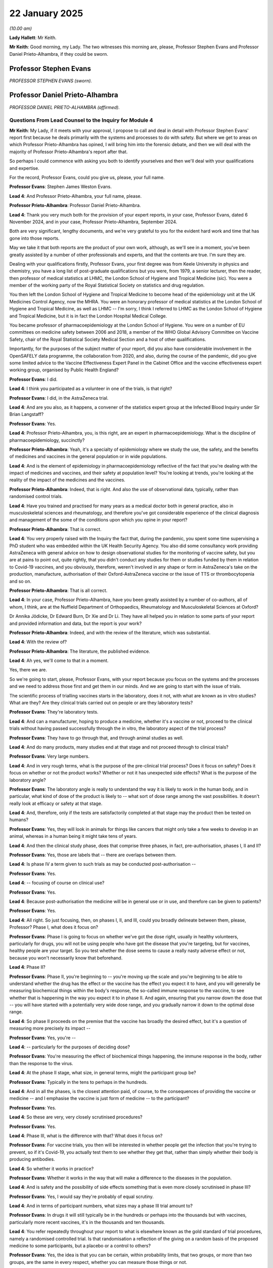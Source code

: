 22 January 2025
===============

*(10.00 am)*

**Lady Hallett**: Mr Keith.

**Mr Keith**: Good morning, my Lady. The two witnesses this morning are, please, Professor Stephen Evans and Professor Daniel Prieto-Alhambra, if they could be sworn.

Professor Stephen Evans
-----------------------

*PROFESSOR STEPHEN EVANS (sworn).*

Professor Daniel Prieto-Alhambra
--------------------------------

*PROFESSOR DANIEL PRIETO-ALHAMBRA (affirmed).*

Questions From Lead Counsel to the Inquiry for Module 4
^^^^^^^^^^^^^^^^^^^^^^^^^^^^^^^^^^^^^^^^^^^^^^^^^^^^^^^

**Mr Keith**: My Lady, if it meets with your approval, I propose to call and deal in detail with Professor Stephen Evans' report first because he deals primarily with the systems and processes to do with safety. But where we get to areas on which Professor Prieto-Alhambra has opined, I will bring him into the forensic debate, and then we will deal with the majority of Professor Prieto-Alhambra's report after that.

So perhaps I could commence with asking you both to identify yourselves and then we'll deal with your qualifications and expertise.

For the record, Professor Evans, could you give us, please, your full name.

**Professor Evans**: Stephen James Weston Evans.

**Lead 4**: And Professor Prieto-Alhambra, your full name, please.

**Professor Prieto-Alhambra**: Professor Daniel Prieto-Alhambra.

**Lead 4**: Thank you very much both for the provision of your expert reports, in your case, Professor Evans, dated 6 November 2024, and in your case, Professor Prieto-Alhambra, September 2024.

Both are very significant, lengthy documents, and we're very grateful to you for the evident hard work and time that has gone into those reports.

May we take it that both reports are the product of your own work, although, as we'll see in a moment, you've been greatly assisted by a number of other professionals and experts, and that the contents are true. I'm sure they are.

Dealing with your qualifications firstly, Professor Evans, your first degree was from Keele University in physics and chemistry, you have a long list of post-graduate qualifications but you were, from 1979, a senior lecturer, then the reader, then professor of medical statistics at LHMC, the London School of Hygiene and Tropical Medicine (sic). You were a member of the working party of the Royal Statistical Society on statistics and drug regulation.

You then left the London School of Hygiene and Tropical Medicine to become head of the epidemiology unit at the UK Medicines Control Agency, now the MHRA. You were an honorary professor of medical statistics at the London School of Hygiene and Tropical Medicine, as well as LHMC -- I'm sorry, I think I referred to LHMC as the London School of Hygiene and Tropical Medicine, but it is in fact the London Hospital Medical College.

You became professor of pharmacoepidemiology at the London School of Hygiene. You were on a number of EU committees on medicine safety between 2006 and 2018, a member of the WHO Global Advisory Committee on Vaccine Safety, chair of the Royal Statistical Society Medical Section and a host of other qualifications.

Importantly, for the purposes of the subject matter of your report, did you also have considerable involvement in the OpenSAFELY data programme, the collaboration from 2020, and also, during the course of the pandemic, did you give some limited advice to the Vaccine Effectiveness Expert Panel in the Cabinet Office and the vaccine effectiveness expert working group, organised by Public Health England?

**Professor Evans**: I did.

**Lead 4**: I think you participated as a volunteer in one of the trials, is that right?

**Professor Evans**: I did, in the AstraZeneca trial.

**Lead 4**: And are you also, as it happens, a convener of the statistics expert group at the Infected Blood Inquiry under Sir Brian Langstaff?

**Professor Evans**: Yes.

**Lead 4**: Professor Prieto-Alhambra, you, is this right, are an expert in pharmacoepidemiology. What is the discipline of pharmacoepidemiology, succinctly?

**Professor Prieto-Alhambra**: Yeah, it's a specialty of epidemiology where we study the use, the safety, and the benefits of medicines and vaccines in the general population or in wide populations.

**Lead 4**: And is the element of epidemiology in pharmacoepidemiology reflective of the fact that you're dealing with the impact of medicines and vaccines, and their safety at population level? You're looking at trends, you're looking at the reality of the impact of the medicines and the vaccines.

**Professor Prieto-Alhambra**: Indeed, that is right. And also the use of observational data, typically, rather than randomised control trials.

**Lead 4**: Have you trained and practised for many years as a medical doctor both in general practice, also in musculoskeletal sciences and rheumatology, and therefore you've got considerable experience of the clinical diagnosis and management of the some of the conditions upon which you opine in your report?

**Professor Prieto-Alhambra**: That is correct.

**Lead 4**: You very properly raised with the Inquiry the fact that, during the pandemic, you spent some time supervising a PhD student who was embedded within the UK Health Security Agency. You also did some consultancy work providing AstraZeneca with general advice on how to design observational studies for the monitoring of vaccine safety, but you are at pains to point out, quite rightly, that you didn't conduct any studies for them or studies funded by them in relation to Covid-19 vaccines, and you obviously, therefore, weren't involved in any shape or form in AstraZeneca's take on the production, manufacture, authorisation of their Oxford-AstraZeneca vaccine or the issue of TTS or thrombocytopenia and so on.

**Professor Prieto-Alhambra**: That is all correct.

**Lead 4**: In your case, Professor Prieto-Alhambra, have you been greatly assisted by a number of co-authors, all of whom, I think, are at the Nuffield Department of Orthopaedics, Rheumatology and Musculoskeletal Sciences at Oxford?

Dr Annika Jödicke, Dr Edward Burn, Dr Xie and Dr Li. They have all helped you in relation to some parts of your report and provided information and data, but the report is your work?

**Professor Prieto-Alhambra**: Indeed, and with the review of the literature, which was substantial.

**Lead 4**: With the review of?

**Professor Prieto-Alhambra**: The literature, the published evidence.

**Lead 4**: Ah yes, we'll come to that in a moment.

Yes, there we are.

So we're going to start, please, Professor Evans, with your report because you focus on the systems and the processes and we need to address those first and get them in our minds. And we are going to start with the issue of trials.

The scientific process of trialling vaccines starts in the laboratory, does it not, with what are known as in vitro studies? What are they? Are they clinical trials carried out on people or are they laboratory tests?

**Professor Evans**: They're laboratory tests.

**Lead 4**: And can a manufacturer, hoping to produce a medicine, whether it's a vaccine or not, proceed to the clinical trials without having passed successfully through the in vitro, the laboratory aspect of the trial process?

**Professor Evans**: They have to go through that, and through animal studies as well.

**Lead 4**: And do many products, many studies end at that stage and not proceed through to clinical trials?

**Professor Evans**: Very large numbers.

**Lead 4**: And in very rough terms, what is the purpose of the pre-clinical trial process? Does it focus on safety? Does it focus on whether or not the product works? Whether or not it has unexpected side effects? What is the purpose of the laboratory angle?

**Professor Evans**: The laboratory angle is really to understand the way it is likely to work in the human body, and in particular, what kind of dose of the product is likely to -- what sort of dose range among the vast possibilities. It doesn't really look at efficacy or safety at that stage.

**Lead 4**: And, therefore, only if the tests are satisfactorily completed at that stage may the product then be tested on humans?

**Professor Evans**: Yes, they will look in animals for things like cancers that might only take a few weeks to develop in an animal, whereas in a human being it might take tens of years.

**Lead 4**: And then the clinical study phase, does that comprise three phases, in fact, pre-authorisation, phases I, II and II?

**Professor Evans**: Yes, those are labels that -- there are overlaps between them.

**Lead 4**: Is phase IV a term given to such trials as may be conducted post-authorisation --

**Professor Evans**: Yes.

**Lead 4**: -- focusing of course on clinical use?

**Professor Evans**: Yes.

**Lead 4**: Because post-authorisation the medicine will be in general use or in use, and therefore can be given to patients?

**Professor Evans**: Yes.

**Lead 4**: All right. So just focusing, then, on phases I, II, and III, could you broadly delineate between them, please, Professor? Phase I, what does it focus on?

**Professor Evans**: Phase I is going to focus on whether we've got the dose right, usually in healthy volunteers, particularly for drugs, you will not be using people who have got the disease that you're targeting, but for vaccines, healthy people are your target. So you test whether the dose seems to cause a really nasty adverse effect or not, because you won't necessarily know that beforehand.

**Lead 4**: Phase II?

**Professor Evans**: Phase II, you're beginning to -- you're moving up the scale and you're beginning to be able to understand whether the drug has the effect or the vaccine has the effect you expect it to have, and you will generally be measuring biochemical things within the body's response, the so-called immune response to the vaccine, to see whether that is happening in the way you expect it to in phase II. And again, ensuring that you narrow down the dose that -- you will have started with a potentially very wide dose range, and you gradually narrow it down to the optimal dose range.

**Lead 4**: So phase II proceeds on the premise that the vaccine has broadly the desired effect, but it's a question of measuring more precisely its impact --

**Professor Evans**: Yes, you're --

**Lead 4**: -- particularly for the purposes of deciding dose?

**Professor Evans**: You're measuring the effect of biochemical things happening, the immune response in the body, rather than the response to the virus.

**Lead 4**: At the phase II stage, what size, in general terms, might the participant group be?

**Professor Evans**: Typically in the tens to perhaps in the hundreds.

**Lead 4**: And in all the phases, is the closest attention paid, of course, to the consequences of providing the vaccine or medicine -- and I emphasise the vaccine is just form of medicine -- to the participant?

**Professor Evans**: Yes.

**Lead 4**: So these are very, very closely scrutinised procedures?

**Professor Evans**: Yes.

**Lead 4**: Phase III, what is the difference with that? What does it focus on?

**Professor Evans**: For vaccine trials, you then will be interested in whether people get the infection that you're trying to prevent, so if it's Covid-19, you actually test them to see whether they get that, rather than simply whether their body is producing antibodies.

**Lead 4**: So whether it works in practice?

**Professor Evans**: Whether it works in the way that will make a difference to the diseases in the population.

**Lead 4**: And is safety and the possibility of side effects something that is even more closely scrutinised in phase III?

**Professor Evans**: Yes, I would say they're probably of equal scrutiny.

**Lead 4**: And in terms of participant numbers, what sizes may a phase III trial amount to?

**Professor Evans**: In drugs it will still typically be in the hundreds or perhaps into the thousands but with vaccines, particularly more recent vaccines, it's in the thousands and ten thousands.

**Lead 4**: You refer repeatedly throughout your report to what is elsewhere known as the gold standard of trial procedures, namely a randomised controlled trial. Is that randomisation a reflection of the giving on a random basis of the proposed medicine to some participants, but a placebo or a control to others?

**Professor Evans**: Yes, the idea is that you can be certain, within probability limits, that two groups, or more than two groups, are the same in every respect, whether you can measure those things or not.

**Lead 4**: And so the outcome, the figures, the results, will be indicative of the impact, they will reflect the impact of the proposed medicine?

**Professor Evans**: Yes.

**Lead 4**: Because that is the only basis upon which there can be a difference of outcomes?

**Professor Evans**: Exactly.

**Lead 4**: And how important is it that a randomised controlled trial approach is applied in terms of eliminating bias or rogue figures, or erroneous outcomes?

**Professor Evans**: It is absolutely vital because otherwise you don't know whether the people who get vaccinated are the same, either in their characteristics or in their behaviour, as those who are unvaccinated. So when I was a participant in the trial, I didn't know what I was getting, and I thought I was getting the placebo because I didn't have any strong reactions. In fact I got the real thing. But had I known what it was, I might have changed my behaviour.

**Lead 4**: And you might have misreported perhaps even your symptoms or any kind of reaction?

**Professor Evans**: I might have behaved in different ways.

**Lead 4**: That was a blind trial, because you didn't know whether you were receiving the vaccine or a placebo. What is a double-blind trial?

**Professor Evans**: A double-blind trial is where the participant and the investigator giving it to them do not know.

**Lead 4**: So who knows whether each participant is receiving --

**Professor Evans**: It will be a statistician like me who has hidden away the list of which treatments it is, and the pharmacist or the manufacturer who has got the code that says, "Bottle number 23 has the real thing".

**Lead 4**: I now simply can't recall whether I've asked you to opine on the general size of phase III trials.

**Professor Evans**: Yes.

**Lead 4**: I have?

**Lady Hallett**: Different for drugs and different for vaccines.

**Mr Keith**: Thank you very much.

In the context of the three Covid-19 UK vaccines that we're focusing on, and they are the AstraZeneca -- Oxford-AstraZeneca, the Pfizer BioNTech and the Moderna vaccines only, were there phase III trials in the majority or exclusively randomised controlled trials?

**Professor Evans**: Yes.

**Lead 4**: Were they double-blind or blind?

**Professor Evans**: They were in some instances double-blind, in some instances single-blind. That was that the investigator did know in principle what the -- whether it was the real vaccine or a control being given.

**Lead 4**: With that size of phase III trial in mind, why can they not be even larger?

**Professor Evans**: The problem is that you will run the trial and generally there will be a data monitoring board that will look at the key outcomes. In the phase III trial it will be clinical infection. And you will ethically need to stop the trial, or stop recruitment to the trial, when you have convincing evidence of efficacy, because otherwise, you are subjecting your control group to no treatment or a treatment that is -- we know would be ineffective, when we know that there is an effective alternative. And that is regarded by most people as unethical.

**Lead 4**: Essentially, it is unfair on the participant to oblige them to continue to take part in a trial that's ongoing when it's obvious that the vaccine which is being trialled can actually provide a real-world solution to the terrible pathogenic disease -- (overspeaking) --

**Professor Evans**: That's a subtly different point about the continuation, it's a question of whether you recruit new people. Is my new person going to come in and be likely to have the placebo when there is an effective treatment? And that would be regarded as unethical, generally.

**Lead 4**: We're going to turn a little later in more detail to the very important issue of whether it is at all likely that very rare, serious side effects will be revealed by a trial consisting of participants to be measured in the tens of thousands, but I will come back to that.

In your report you set out much about the way in which major trials are conducted, and you refer to the existence of something called a data and safety monitoring board. You've already referred to it already this morning. What is that?

**Professor Evans**: It's a group of independent people who will have access to the data that nobody else has access to, and will look at the results and say, for example, is there an adverse effect occurring with the vaccine that is occurring at such a rate that it suggests a significant harm? And if that were a serious adverse effect, then they may want to entirely stop the trial. They may pause the trial if there is just slight evidence that there could be a problem, to investigate things more carefully, and the data monitoring board will be an adviser to the investigators who don't know what the results are showing, saying is it efficacious or not? Is it ethical to continue randomising new patients to this trial?

**Lead 4**: And what sort of people generally make up the data and safety monitoring board? You said it's independent, but are --

**Professor Evans**: They're independent but they are typically about five people, maybe six people. They will generally have a very experienced clinician who is chair of it, but occasionally, it can be a statistician who is chair of it. I have chaired data monitoring committees in the past, but you require somebody who, as Professor Chris Whitty said, it's important to get the people right, and getting the people right is a key component. So you have people with experience in vaccines but you will also usually have a statistician who can help you with the numbers.

**Lead 4**: You also refer to a different body, a trial steering committee, which appears to conduct the trial or be responsible for the conduct of the trial. By contrast, is it staffed by not just independent scientists but investigators and representatives of the manufacturer?

**Professor Evans**: Yes.

**Lead 4**: And is it that body, the trial steering committee, which, as it says on the tin, steers the progress of the trial and hopefully to its conclusion?

**Professor Evans**: (No audible response).

**Lead 4**: As a general rule, indeed as a principle, will there ever be a representative from the manufacturer, the investigator or somebody else in the company, present at the data and safety monitoring board when that board is discussing matters such as unblinded data, ie who gets the placebo or the vaccine, and talking about highly sensitive issues concerning the -- (overspeaking) --

**Professor Evans**: I cannot say that that never happens but I'd never participate in a board in which the manufacturer was present. It must be extremely rare if it does occur. I can't say never.

**Lead 4**: And the presence and the role of the data and safety monitoring board is reflective, is it not, of the extraordinary importance which is placed on safety and monitoring safety, and observing the possibility of side effects in the course of the trial process?

**Professor Evans**: Yes.

**Lead 4**: Right. Elsewhere in your report, page 31, in fact, but we needn't go to it, you refer to the fact that randomised trials for the Covid vaccines were conducted in many countries and many regulatory authorities were involved. The three Covid-19 UK vaccines were trialled in some cases in the United Kingdom and abroad, and I think in one of the cases exclusively abroad?

**Professor Evans**: (Witness nodded).

**Lead 4**: But between, as between the trials conducted in the United Kingdom and those conducted abroad, were there any significant differences in terms of the structures that were applied, the presence of a data and safety monitoring board, the use of blind and double blind randomised controlled trials, and the safety set-up for the regulation of those trials?

**Professor Evans**: No, they're all done in exactly the same way according to a very rigidly set-out protocol. It is the different centres that exist within a single trial.

**Lead 4**: And we'll hear a bit more from Professor Prieto-Alhambra a bit later, but were in fact some of the thresholds, some of the scientific requirements, for example, the degree of confidence in the efficacy of a vaccine, the way in which the products were to be trialled and investigated, agreed between certain western European, American and Canadian regulators?

**Professor Evans**: Yes, international regulators agree.

**Lead 4**: International regulators. So the whole process of the safety monitoring, the trialling and the authorisation of all these vaccines was very much an international enterprise?

**Professor Evans**: Very much.

**Lead 4**: Regulated nationally, but based upon agreed structures, approaches, standards and thresholds internationally?

**Professor Evans**: Yes.

**Lead 4**: All right. Elsewhere in your report, on the subject of trials, you refer to the trial sizes and you make the point, and you've already made it this morning, that once efficacy has been shown, continuing to recruit sufficient numbers would be unethical.

What determines the precise size of the trial in respect of a particular medicinal product or vaccine? We note that although all trials were, I think, between 20 and 30,000 at phase III level, some of them had more trials in more countries than others. What determines that?

**Professor Evans**: There are practical considerations as to how many countries are involved but what you want to ensure, in terms of vaccine trials, is in phase III in particular, you're trying to prevent the disease. So if the disease is not occurring, if the virus is not circulating in the country, then you don't want to do a trial in that country. You want to do the trial in the place where the virus is circulating at a high level, so that you get enough people who, on the control group, sadly, will get the infection. And you will then hope that the people on the vaccine will not get it, and you need to have sufficient numbers that say I've got convincing evidence that there is a real difference here, and that the vaccine is effective.

**Lead 4**: And in your professional opinion, were the numbers involved in each of these three vaccines at the requisite level?

**Professor Evans**: Absolutely.

**Lead 4**: Efficacy. The effectiveness of a vaccine.

Plainly, there is little point in developing and manufacturing a vaccine that is safe but not effective?

**Professor Evans**: Absolutely.

**Lead 4**: It serves no purpose. At which part of the clinical trial process is efficacy generally determined?

**Professor Evans**: For example, in the trial I was involved in, then every week I had to take a swab from my throat and my nose and send it in the post to a laboratory to see whether I had had Covid infection. In other cases, some of the trials would only do that for people who felt ill and who might have Covid and so you had to record whether somebody got the infection or not, or whether, in the other trials, it was a clinically relevant infection.

**Lead 4**: Presumably, a vaccine as with many medicines, will have an impact on the body at a number of different levels. In the context of a vaccine, what a vaccine in general terms tries to do is to provoke the body into producing antibodies to fight the infection. But the body's antibody system is, no doubt, a very complex one. I think there are B cells, T cells, and any number of different levels of response. Is that -- is the nature of that response clinically examined in great deal, as part of the clinical trial process?

**Professor Evans**: Yes, and it's important, as you say, that the vaccine is there to train the body to provide a means of fighting the virus. A drug doesn't do that. A drug attacks a virus, or some other element of the disease, directly. A vaccine does not have an effect directly on the virus.

**Lead 4**: It can't be very straightforward to measure the antibody response of the human body?

**Professor Evans**: It's not -- these days, it's not that difficult.

**Lead 4**: It's not that difficult but is there, nevertheless, a system by which one can say how confident one is as to the degree of effectiveness or efficacy?

**Professor Evans**: When you first start with a new vaccine, you aren't absolutely sure that the antibodies you measure will reflect the clinical reality of preventing clinical disease. But after you've done a few trials, you then find that there are measurements of antibodies that will predict the clinical disease, and those are the ones that you concentrate on measuring in the future.

**Lead 4**: And coming back to the issue of what was agreed at the international level, was agreement generally reached as to the process by which degrees of confidence could be expressed or had to be expressed publicly about the degree of effectiveness?

**Professor Evans**: Yes, it's -- (overspeaking) --

**Lead 4**: We can see in the paperwork: vaccine X is 80% effective with a confidence level of between X and Y?

**Professor Evans**: Yes, and the idea is that when you didn't know anything, you kind of assume that it would be similar to a flu vaccine effectiveness, and so most of the regulators required at least 50 and possibly even 60% vaccine efficacy. But you needed to be sure that it wasn't below a certain level and in Europe and America they had slightly different views on how low the uncertainty could be.

**Lead 4**: Safety. Conceptually, is safety something that is open to objective measurement?

**Professor Evans**: It's very difficult. Safety is a euphemism, I think, for harm. We can only measure harms, and safety is the relative absence of harm. So we look for harms. And when we start out, we think there will be a certain kind of harm for a vaccine. Most people will get a sore arm when they get the injection, some will get a headache, some will get a slight fever, but you will check very carefully that there aren't very many people getting a very high fever, 39 degrees or 40 degrees, and potentially causing serious illness. And so you check very carefully for those things.

**Lead 4**: So it simply cannot be said of any product, let alone a vaccine, it is safe or it is not safe. What is required to be done is to analyse the relative safety of the product by examining the benefit and comparing it to the risk?

**Professor Evans**: Absolutely. And this also develops over time. Our knowledge basically increases. I've talked about this as a map, and that we're trying to explore the entire territory of the effect of a drug. And at first, we only know a little bit about that map, but gradually, as we use it more, have bigger trials and then start to use it, we will extend our knowledge and we'll have mapped the knowledge of that area of the drug.

**Lead 4**: And is that why there are what is known as pre-authorisation safety studies and post-authorisation safety studies?

**Professor Evans**: Yes.

**Lead 4**: Because after authority is given, and once the product is being rolled out, there is a flood of new and important data concerning the clinical use of that product in real-world conditions?

**Professor Evans**: Yes.

**Lead 4**: All right. And is that why the post -- it's known as the post-authorisation monitoring process, or safety process, is so very important?

**Professor Evans**: Yes.

**Lead 4**: I think we've seen somewhere that within two days of the rollout of the Pfizer BioNTech vaccine in the United Kingdom, there were more vaccines delivered than there had been in the entirety of all preceding clinical trials?

**Professor Evans**: Yes, I believe that to be true.

**Lead 4**: Right. All medicines, including vaccines, may give rise to a side effect, that is to say something that's undesirable, not what is intended?

**Professor Evans**: I know of no effective medicine that does not have unwanted effects, usually adverse.

**Lead 4**: We've seen in the paperwork references to a number of descriptions and a number of terminological phrases, adverse events of special interest, serious adverse reactions, adverse effects, adverse reactions, adverse drug reactions and suspected unsuspected serious adverse effects.

You won't, I think, agree with this proposition, but by and large we're talking about side effects?

**Professor Evans**: Yes.

**Lead 4**: Right. Coming back to the trial process, if a side effect, that is to say something that is not sought, it's not what the purpose of the product is, and it's undesirable, if it is rare or very rare or extremely rare, and the MHRA defines each of those words by reference to the statistical likelihood of them occurring, one in 10,000 for rare, I think one in 100,000 for very rare, and fewer than one in 100,000 is generally regarded as being extremely rare.

If a side effect is rare, very rare or extremely rare, is it likely to appear in a trial consisting of around 30,000, 40,000, 50,000 participants?

**Professor Evans**: Simply put, the very rare and extremely rare will not be seen, even, in the trials generally, unless by chance.

**Lead 4**: Because obviously, if a side effect will only appear one in every 100,000 cases, a trial of 50,000 will not reach that point at which, statistically, the occurrence is likely to occur?

**Professor Evans**: Yes. We can say what the probability of having one in that 50,000 -- even if it occurs generally at one in 100,000, in the 50,000 it might occur, but you wouldn't get -- it would be very unlikely that you got two occurring in 50,000.

**Lead 4**: Moreover, and perhaps it's even more difficult a concept, if a person takes a vaccine, receives a vaccine, and there is then a medical condition that becomes apparent, a reddening of the arm, or some medical condition, the issue immediately arises as to whether or not that appearance is coincidental or was caused by the taking of the vaccine, or, I suppose, might have been the result of Covid-19 itself, in this case, because a person might be infected with Covid unknowingly and then be vaccinated. So can you ever immediately tell from the mere existence or presence of a medical condition that it was necessarily caused by the vaccine?

**Professor Evans**: Very difficult indeed, in individual cases. And that's why we have a randomised trial in which we can have a large number of people, and when there is an excess in the vaccinated group and we do the statistical analysis on it, we can find that there is convincing evidence.

And the randomised trial means that other factors that might explain it will not be a possible explanation, whereas in observational studies, it is much more difficult.

**Lead 4**: Presumably, there are some responses to the taking of a vaccine in particular, which has to be injected, known as reactogenicity or conditions associated with reactogenicity, which are obviously connected to the vaccine because they might be a reddening of the arm or having, I don't know, flu-like symptoms within an hour of taking the vaccine.

In relation to that sort of side effect, are they generally ever severe or serious?

**Professor Evans**: Almost all vaccines, if they've got as far as being trialled in phase III, will not have a high rate of the higher, more severe reactions. But that is what the phase III trial will be looking for: to check that there isn't a high rate of the more severe forms.

**Lead 4**: Can you say whether or not the vast majority of the side effects or reactions to the vaccines in the phase III trials were of that type?

**Professor Evans**: Yes.

**Lead 4**: Mild, momentary, reactogenicity-type reactions?

**Professor Evans**: Yes.

**Lead 4**: And how long, in general terms, do those sorts of reactions or conditions take to appear and disappear?

**Professor Evans**: They take generally from hours to a very few days. Generally less than a week.

**Lead 4**: What can be done about a condition or a reaction that may, in the human body, take weeks or months or maybe even years to develop and therefore appear?

**Professor Evans**: For weeks and months the trials will go on following up people. And even when a trial stops recruiting, and as in the case of the AstraZeneca trial I was in, the licensed vaccine became available, and I asked to be unblinded to see whether I had. But I was continued to be followed up for another year or more to see whether there were adverse effects of any serious nature.

**Lead 4**: And what can -- or further, or moreover, be done about what is known as the multi-hit impact, that is to say a person taking a vaccine and suffering already from other conditions, comorbidities, perhaps, or being subject to environmental factors which means that the combination of taking a vaccine, alongside their pre-existing or to-be-developed condition externally, brings about an unexpected, or unlikely consequence?

**Professor Evans**: These are the very rare reactions that we will not be able to study easily in a randomised trial.

**Lead 4**: And so what is done about them in terms of post-authorisation monitoring?

**Professor Evans**: Well, we need to have very large numbers of people vaccinated, and we need to see what their health effects are, both immediately after, and also months and perhaps years after the vaccine.

**Lead 4**: And in light of all that, do you conclude for the record, at page 16 of your report, that whilst it is relatively easy to detect frequent and rapid onset adverse effects, it is much more difficult to detect rare and serious or delayed side effects?

**Professor Evans**: Yes.

**Lead 4**: And that is why so much scrutiny must be paid to the post-authorisation, post-marketing surveillance as it's known.

Quality. We needn't, I think, spend a great deal of time on quality. It's not within the scope, in fact, of this module, but presumably a significant part of the authorisation in the trial and the checking processes, as well as the regulatory scrutiny, focuses on quality. So not just effectiveness or safety, but whether or not it's good quality.

**Professor Evans**: Yes.

**Lead 4**: And on that point, does each regulator, and including the MHRA, test medicinal products including vaccines for their quality?

**Professor Evans**: Yes.

**Lead 4**: And is there a process by which laboratories, in the MHRA's case, the -- what were known as the National Institute for Biological Standards and Control laboratories, test each batch?

**Professor Evans**: Yes, they're the world leaders in the field.

**Lead 4**: Can that testing test for safety and effectiveness or does it -- can it only test for quality?

**Professor Evans**: It can only test for quality but some aspects of the quality will lead to adverse effects. Impurities may well lead to infections.

**Lead 4**: Just give us some idea of the scale of this, please, Professor. How big is a batch? How many doses does a batch have?

**Professor Evans**: Well, with vaccines, a batch is made as a biological process rather than a chemical process, and so they're rather variable in size. I'm not an expert in that field but I would understand that typical batches will have between a few thousand doses and a few hundred thousand doses. It doesn't have millions of doses generally, nor does it have tens or hundreds, but it's thousands to tens of thousands, and probably typically, I would have thought, about 50,000 doses. But it may be rather larger.

I also understand, but I'm -- as I say, I'm not an expert in that area, but as the experience with the manufacturing process improves, then the batch size may become steadily larger.

**Lead 4**: Do you understand, and there is clear evidence that the MHRA's laboratories test every single batch, that the batches that are tested are the product of the same manufacturing process in respect of each vaccine? So if you test every batch, you haven't got a position in which half the batches are being made by an offshore different manufacturing process than the other half?

**Professor Evans**: They're meant to be made under exactly the same process. But it's a biological process and that's why particularly with vaccines it's important to check their quality.

**Lead 4**: And presumably the batch testing is something which is also open to international regulation and agreement and scrutiny, and therefore the MHRA's processes for batch testing would be very much aligned with the near identical or very similar processes being conducted by other regulators?

**Professor Evans**: Yes.

**Lead 4**: Does it follow that the UK Covid-19 vaccines would therefore have been tested, because they were rolled out across the world, by any number of different regulators?

**Professor Evans**: They may well have been, yes.

**Lead 4**: The authorisation process, please. All countries, by and large -- well, I've just detracted from my own -- departed from my own question. Do most countries regulate the marketing and supply of medicines?

**Professor Evans**: Yes.

**Lead 4**: In the case of the United Kingdom, and it's the whole of the United Kingdom, is it the MHRA?

**Professor Evans**: Yes.

**Lead 4**: The MHRA is nominally part of government, but is it in fact an independent regulator?

**Professor Evans**: I think they would fiercely --

**Lead 4**: They would object to that description, would they?

**Professor Evans**: -- object to the idea that they were part of government. They are --

**Lead 4**: They are part of the state, maybe?

**Professor Evans**: They are part of the state but they are very much independent.

**Lead 4**: They -- I think, actually, nominally, they regard themselves as being part of the DHSC, but yes --

**Professor Evans**: Yes, administratively they come under the Department of Health, but this is a separation of powers --

**Lead 4**: So operationally --

**Professor Evans**: Their operation and their powers are independent of government.

**Lead 4**: Yes. And in the case of the UK Covid-19 vaccines, are you aware of how they ramped up the number of staff and the scope of their functions and what they were doing in order to be able to deal with the unprecedented authorisation process?

**Professor Evans**: Yes.

**Lead 4**: You've already mentioned, along the way, something about the skill and the standard of the MHRA. Where does it stand in the world rankings in terms of skill, diligence, robust overview?

**Professor Evans**: I think in terms of its size, it is certainly in the top five. At one stage I think it might have been regarded as the world's premier regulator but probably most people would regard the FDA in America, the Food and Drug Administration, which is a massive body with enormous amounts of funding, as being the world premier regulator.

**Lead 4**: Does, in fact, the MHRA not just regulate and authorise medicinal products and medicines in the United Kingdom, but scrutinise and check, and study medicinal products and medicines from elsewhere in the world, and I think provide semi-regulatory or scrutinising processes for other people?

**Professor Evans**: Yes, though the European Medicines Agency does rather more of that.

**Lead 4**: All right. And we'll hear more from Dame June Raine later, but the MHRA is greatly assisted, is it not, by what is known as the -- a committee known as the Commission on Human Medicines which provides expert advice and we've seen from the paperwork that in relation to every aspect of safety regulation in this case, there are very, very learned, detailed papers produced and meetings held in respect of giving advice to the MHRA on safety issues?

**Professor Evans**: (No audible answer).

**Lead 4**: How important are the expert workings that fall within the scope of the Commission on Human Medicines?

**Professor Evans**: Inevitably any finite group of people can't have all the expertise, and so having expertise for particular areas such as vaccines, they won't -- on the main CHM, it won't have all vaccine experts on it, but the vaccine working group is a specialist group and they will all have expertise in vaccines. So it's a way of broadening the depth, as well as the range of expertise available to the MHRA.

**Lead 4**: When the MHRA looks at safety, and quality and effectiveness for the purposes of deciding whether to authorise a medicinal product, is it concerned with cost or the practicalities of delivery?

**Professor Evans**: No.

**Lead 4**: In this case, in relation to the three Covid-19 UK vaccines, the MHRA authorised each vaccine with varying conditions?

**Professor Evans**: Yes.

**Lead 4**: So the MHRA cannot just authorise a vaccine, it can put conditions on --

**Professor Evans**: Yes.

**Lead 4**: -- the scope of the authorisation?

**Professor Evans**: Yes.

**Lead 4**: And by and large, we needn't look at them in detail, there were conditions placed by the MHRA in relation to age, in relation to dosage interval, and in relation to whether or not certain sectorial groups should be, subject to the advice of the JCVI and the government, offered a vaccine?

**Professor Evans**: Those would be called the indication and they do that all the time for all medicines. There may be additional conditions when the knowledge on something is rather more limited, and they specify that extra studies must be done, and it requires those to be done before they get a full marketing authorisation, and that specific post-authorisation safety studies may need to be carried out.

**Lead 4**: And there's a significant section in your report which emphasises that there are bodies across the United Kingdom, NICE in England and Wales, the Scottish Intercollegiate Guidelines Network in Scotland, and the Scottish Medicines Consortium, and in Northern Ireland, NICE is applied through their devolved structures, which are concerned with the issue of whether or not a particular medicinal product should be offered to members of the public clinically, but they have no role whatsoever in the issue of safety, do they?

**Professor Evans**: No.

**Lead 4**: The authorisation in relation to the UK vaccines was granted under what's known as Regulation 174 of the Human Medicines Regulations. A number of people have observed that that is a UK legal provision, it's a UK regulation, 174, and it is not the legal structure which was and is applied at the European level at the European Union, to which -- of which we were part until 11 pm on 31 January 2020.

Is the regulatory system under 174 in fact derived from a European directive or regulation?

**Professor Evans**: Yes, it was a European regulation, effectively, that was allowed under European law in public health emergencies, for any member state to take their own action for a public health emergency, and Hungary did the same, and they were part of the EU and still are, for the moment at least.

**Lead 4**: And Regulation 174 existed prior to our departure at the end of the transition period --

**Professor Evans**: Yes, it was under the 2012 law.

**Lead 4**: And it continued to exist following our departure?

**Professor Evans**: It did.

**Lead 4**: Northern Ireland, as it happens, remained after the transition period part of the European medicinal regulatory structure, but did Regulation 174 nevertheless apply to Northern Ireland, and was available to be utilised in the context of Northern Ireland?

**Professor Evans**: That is my understanding. I'm not a lawyer.

**Lead 4**: All right.

**Professor Evans**: But I think one of the other things is that there is a European procedure, and the Pfizer vaccine was authorised under European law prior to the end of 2020, and the consequence was that the UK had a marketing authorisation under European law that was then carried over into 2021. So it's a very complex legal issue caused by Brexit in that instance.

**Lead 4**: But because of the use of Regulation 174, a consistent approach could be applied in terms of the level of scrutiny and legal authorisation across the whole of the United Kingdom, and secondly, was there any difference in substance --

**Professor Evans**: No.

**Lead 4**: -- between the UK regulatory authorisation process, and the Europeans'?

**Professor Evans**: No.

**Lead 4**: Finally, then, on this topic, when authority came to be considered in respect of each of these vaccines, it's plain from the evidence that an issue had arisen in relation to AstraZeneca, in July and September of 2020, of a very, very small number of cases of what is known as transverse myelitis appearing. The existence of those handful of cases paused in both occasions -- on both occasions, the trial process, but they were recommenced, and they didn't prevent the authority being given, ultimately, for the use of the vaccine, because -- and we needn't go there -- it's clear that the MHRA and the CHM, the Commission on Human Medicines, determined that they were not causatively the result of the vaccine.

Putting that issue aside, did any vaccine manufacturer in any of these three cases report, during the trial process, a SUSAR? That is to say the adverse effect, the serious -- sorry, the suspected unexpected serious adverse effect.

**Professor Evans**: Adverse reaction, yes.

**Lead 4**: Adverse reaction?

**Professor Evans**: As far as I know, they did not.

**Lead 4**: Right.

And is it your opinion, therefore, page 32 of your report, that the authorisation process in the United Kingdom was appropriate to the circumstances, was based on a great deal of data, and in fact was completely aligned to the approach of authorisation considered and granted in other countries?

**Professor Evans**: Yes, I would agree. And even if there had been a few SUSARs, that wouldn't have affected it.

**Lead 4**: Do you know of anything that the United Kingdom missed in comparison with other countries at that time?

**Professor Evans**: No.

**Lead 4**: It is well known that in order to apply a more expedited process, the MHRA altered its procedures for the receipt of data in relation to the trial process and in relation to the application for authorisation?

**Professor Evans**: Yes.

**Lead 4**: So in relation to the trial process, it allowed data to be provided on a rolling basis rather than delaying the whole system by waiting for the manufacturer to produce all the data at the end in one fell swoop?

**Professor Evans**: Yes, it's usually in the manufacturer's interests because they have to pay a big fee when they ask for an authorisation, and so they wouldn't want to submit until they're sure they've got a product that works, because it's going to cost them a lot of money to have it assessed.

**Lead 4**: In relation to the authorisation process, was there similarly a rolling review whereby, as a result of very close, daily, hourly liaison between the MHRA and the manufacturers, the data was constantly provided rather than being delivered in one fell swoop?

**Professor Evans**: Yes.

**Lead 4**: In your opinion, did that more expedited and tweaked process have any impact at all on the degree of scrutiny, on the MHRA's understanding of the levels of safety in the clinical trial process, or in relation to the authorisation process?

**Professor Evans**: No, I think the scrutiny is likely to have been greater than in a single op.

**Lead 4**: Could you elaborate on that? We, of course, are dealing with the trial and authorisation process for vaccines which are subject to incredible public scrutiny. I mean, it was a matter of the greatest importance to everybody. I mean, Covid presented almost, I suppose, an existential threat. Can you express a view as to the reality of the degree of scrutiny and care and attention that was applied by regulators across the western world?

**Professor Evans**: I think there's no doubt that they were aware that if they authorised a vaccine that was bad, either in not being effective, or having serious adverse effects at a sufficient rate to make the vaccine regarded as useless, they were in real trouble. And I think they are public spirited, and they worked every hour there was in order to carry out the assessment.

And by doing it in this rolling way, they became very familiar with the data. They were doing this almost exclusively. There was almost nothing -- they weren't doing work for the European Medicines Agency at the time, and so I -- you'd have to ask Dame June Raine, but I think that virtually everybody in that agency was concentrating on doing it, and so the scrutiny was very intense indeed.

**Lead 4**: Professor Prieto-Alhambra, we're at the point where your report, which deals largely with the more forensic issue of particular side effects caused by the vaccines, or associated with the vaccines, or which coincidentally followed the receipt of the vaccines, but nevertheless, you've expressed some views in an overall sense on the regulatory and the authorisation process.

At paragraph 3.16 of your report you say:

"... it is my view that the modifications made to the ... safety regulatory system in response to the pandemic ... did not negatively affect the ability to effectively identify and respond to safety issues ..."

By that reference to modifications, are you referring to the way in which data was received in respect of the trials, and also the way in which data was received in relation to the applications for authorisation?

**Professor Prieto-Alhambra**: Indeed. Yes.

**Lead 4**: You too make the point that of course, given the scale of the trials, none of the potential serious adverse effects which were subsequently identified as being associated, that is to say, without expressing a view on whether they were causatively connected to the vaccines, none of those were known about at the time because they were all too rare to be detected even in a very large clinical trial?

**Professor Prieto-Alhambra**: I think Professor Evans explained that elegantly with numbers.

**Lead 4**: So you agree with what he said in relation to that?

**Lady Hallett**: Professor, you have a very soft voice. I don't know if you always have a soft voice when you're speaking to your students but you do here. If you could speak up, I would be grateful.

**Professor Prieto-Alhambra**: I will do.

**Mr Keith**: Obviously that observation must exclude, of course, the bringing to the attention of the MHRA and the CHM, in July and September 2020, the handful of cases of transverse myelitis in relation to AstraZeneca. But that was a condition at that time, which was presumably addressed in very great detail. Was a view ever reached as to whether or not a causative connection could be established between that handful of cases of transverse myelitis and the vaccine, or was it coincidental or perhaps associated with Covid-19 itself?

**Professor Prieto-Alhambra**: I think transverse myelitis is one of these, I see, adverse events of a special interest that we know, from previous experience with other vaccines, could be potentially related to vaccination. So it was greatly monitored very closely by the MHRA and any other international regulators. Despite that, the quality of the evidence on a causal association is low, maybe moderate. There's a number of studies, some of them good quality, with inconsistent results.

**Lead 4**: So there is -- and we'll look in more detail at the nature of the literature review that you did, but without going into it in detail, your overall view was that there is material in the public domain by way of scientific literature which provides low quality, or low to moderate quality, evidence for the proposition that there is an association between vaccines and transverse myelitis?

**Professor Prieto-Alhambra**: Indeed, that's our conclusion.

**Lead 4**: Right. I'm afraid that's all I'm going to ask you for the moment, Professor. We're back to Professor Evans.

Could we now spend a little time, not very long, dealing with the general obligation on manufacturers to tell regulators any information in their possession which relates to the safety of the product, or which might impact upon, post-authorisation, the conditions of the authorisation or the grant of authorisation itself. What can you say about the general extent of the obligation on manufacturers?

**Professor Evans**: It's a legal requirement.

**Lead 4**: Does that legal requirement extend to -- well, how far does that legal requirement extend, in terms of information relating to the safety of the product under manufacture? Is it anything to do with safety or is it anything which might impact upon the grant of authorisation? How is it assessed?

**Professor Evans**: I think that one has to realise that it isn't the manufacturer who is really doing the trials; it is being done in hospitals or in general practices around the world.

**Lead 4**: Well, that's phase IV.

**Professor Evans**: No, but even in phase III, it's -- you are -- I was recruited through Southampton University Hospital, and so I was studied within an academic centre. And so even in phase III trials, they're being done with the real patients in the real world, but they're under very controlled conditions. And so those clinicians know that they have an absolute requirement to report adverse effects to the investigators, who then have to report it, and it's reported on to the data monitoring board and to the manufacturer.

And so the whole process means that if Stephen Evans got a really severe adverse reaction, there will be a nurse who starts with it and then a doctor and so on, and it will eventually end up at the MHRA through at least one mechanism, and very often there's multiple mechanisms whereby it can reach the MHRA.

So there is very considerable pressure on companies to keep to any legal requirement they have. It's possible that they will interpret the law in a slightly different way in different circumstances, but generally, my experience is that they're very good in that.

**Lead 4**: And just so we're clear about this, and I won't awry my question to you, the phase IV trials focus on the receipt of a vaccine or a product in clinical use.

**Professor Evans**: Yes, so once --

**Lead 4**: Because it's --

**Professor Evans**: Once it's been authorised, that's the point.

**Lead 4**: It's been given to the public?

**Professor Evans**: Yes.

**Lead 4**: But hospitals and academic institutions and so on and so forth will encourage members of the public to participate in the phase III trials pre-authorisation?

**Professor Evans**: Exactly, exactly.

**Lead 4**: Which is why members of the public --

**Professor Evans**: Yes.

**Lead 4**: -- would receive the vaccine?

**Professor Evans**: Yes.

**Lead 4**: Right. I won't ask you the detail of it, we'll deal with it with Dame June Raine, but a manufacturer is obliged to produce a number of documents throughout the trial pre-authorisation stage by way of case safety reports, update safety reports, periodic safety update reports, and make provision for something known as risk management plans, that's to say how you intend to go about addressing and monitoring safety post-authorisation?

**Professor Evans**: Yes, that will be part of an enormous dossier -- you know, piles of paper, if it's all on paper, that are several feet high -- that are submitted to the regulator.

**Lead 4**: Does it follow that from the provision of information during the trials, that the regulator will have a very good understanding of the levels of diversity in the trials, whether or not there is a degree, an untoward degree, of bias in the trial process, and whether or not the trials are being tried across all sectors of the population who may, ultimately, benefit from the product, or perhaps, necessarily, have to include groups such as pregnant women or the immunosuppressed or those with comorbidities?

**Professor Evans**: The MHRA will be aware of all that, yes.

**Lead 4**: And in relation to the Covid-19 vaccines, in terms of diversity, do you have a view as to the degree of diversity?

**Professor Evans**: In nearly all trials the degree of diversity is not ideal for a whole host of reasons. But in terms of efficacy, it is very rarely the case, extremely rarely the case, that major groups will have different efficacy, though that tends to be more of a case with young children. Young children will behave -- are not young adults, they will not behave in the same way. And so their response may be quite different, and you may need to have trials in them. But if I have trials in, let us say, people from Southampton, then they're likely to be similar results to London, and they'll be similar results to Paris, and they'll even be similar results to Cape Town, in terms of efficacy.

With safety, it is a little more difficult. In general, they will be similar, but not quite as -- and they're certainly not identical. So diversity in the trial for efficacy reasons is not usually a major consideration. It becomes more of a consideration when harms might be associated with different groups.

**Lead 4**: In relation to ethnic minority communities, in general terms, did any of the three Covid-19 UK vaccines give rise to different results, different outcomes, during the trials, in terms of the risk of adverse reactions or side effects in the case of ethnic minorities?

**Professor Evans**: Not as far as I'm aware. Look, one of the problems, of course, is that you would -- if you were to be really sure of it, you would need to have 30,000 people from one particular ethnic minority in order to be sure, and that would need to be repeated across others. So we're back to the ethical problem of: do we carry on doing randomised trials with hundreds of thousands of people, and --

**Lead 4**: And such a trial, would it be as equally unrepresentative of the population which is intended to be benefited?

**Professor Evans**: Yes. So major efforts are made to be diverse, and that's one of the reasons why you may go to multiple centres and multiple countries. So for the AstraZeneca vaccine, a great deal of the data arose from South Africa. With trials in America, the ethnic diversity was -- was -- they made efforts. It still wasn't representative, but there was considerable effort made to include people from different racial backgrounds.

**Lead 4**: I want to ask you about that in a moment but before we get there, just on the question of the representative nature of the trials generally, so in relation to safety, where there is a real issue in terms of the position of members of the ethnic minorities, the ethnic minority communities, is not in relation to whether or not the possible impact upon them genetically, by virtue of a suspected adverse side effect from a vaccine, it's about confidence. The great need to ensure that trials are representative of the population is to encourage confidence that they are proper trials, that they've adequately got on top of all the safety issues, and that the vaccine is something which can -- (overspeaking) --

**Professor Evans**: Yes, it's an issue of confidence but you're also interested in the data, if there is anything startling that you notice, and that's part of what a data monitoring board would do, it will look at subgroups and look at individuals, and so it will raise, hey, we might have a problem here.

**Lead 4**: But obviously, if you're a pregnant woman or you're a child, there is a greater likelihood that there will be a different outcome in terms of safety than other sectorial groups.

**Professor Evans**: Not necessarily.

**Lead 4**: Not necessarily? All right. Add then the reality of these vaccines, as you say, in respect of at least two of them, there were -- or well, in fact all of them -- there were trials outside the United Kingdom?

**Professor Evans**: Yes.

**Lead 4**: And in relation to, I think, AstraZeneca, there were trials in Brazil and South Africa?

**Professor Evans**: Yes.

**Lead 4**: And the representative make-up of the trial in Brazil, for example, was 31%, 31.4% non-white, and in South Africa, 87% non-white.

**Professor Evans**: And that's -- (overspeaking) --

**Lead 4**: So does it follow that --

**Professor Evans**: -- representative of South Africa.

**Lead 4**: When debating diversity and whether or not trials are properly representative of the population, one must remember, is this right, that the trials were being conducted outside the United Kingdom as well as inside the United Kingdom?

**Professor Evans**: Yes.

**Lead 4**: All right. And just finally, then, please on this topic, Professor Prieto-Alhambra, at pages 19 and 20 of your report, under the heading of "Diversity in clinical trials", you say that, on this topic of sectorial representation:

"The initial AstraZeneca trials included a lower than desirable number of elderly people ... [which] led to some criticism about the potential efficacy of [the] vaccine in older populations.

"Sex representation was approximately balanced ..."

But pregnant women were, as we've heard, excluded from all phase III trials.

And:

"Most ethnic groups were included in ... Phase III trials for all three vaccines, albeit in lower proportions in their representation in the overall population."

But is that in relation to UK trials?

**Professor Prieto-Alhambra**: That is in relation to UK trials, yes.

**Lead 4**: And -- but you say:

"Given the rarity of the later identified serious adverse events, it is unlikely that including a higher proportion of people from specific ethnicities would have affected our ability to identify specific safety issues."

What do you mean by that phrase?

**Professor Prieto-Alhambra**: I think it's very much in line with what Professor Evans was saying, given the rarity, the low frequency of these adverse events, w-e wouldn't still have the numbers to identify them in the trials, even if we had increased the proportion of ethnic minorities in them.

**Lead 4**: And do you make the point, which I've endeavoured, rather inelegantly, to put to Professor Evans, that perhaps -- well, one of the most important aspects of the need to improve diversity is because it will improve our understanding of the risk-benefit, as well as reduce vaccine hesitancy amongst those underrepresented groups?

**Professor Prieto-Alhambra**: That is indeed one of my points in the report.

**Mr Keith**: My Lady, if that's a convenient --

**Lady Hallett**: Your leading question has got the answers --

**Mr Keith**: Yes.

**Lady Hallett**: -- ultimately.

**Mr Keith**: I'm so sorry, one gets to the stage where I'm afraid one just has to cut to the heart of it.

**Lady Hallett**: No, no, it's all right. I'm not being serious. 11.35, please.

*(11.21 am)*

*(A short break)*

*(11.35 am)*

**Lady Hallett**: Mr Keith.

**Mr Keith**: Professor Evans, after authorisation is granted for a vaccine, in this case the three vaccines, presumably there is a mass of data which is accumulated and made available, based upon the -- or drawn from and reporting on the pre-existing phase III trials on members of the public and on the clinical rollout of the vaccine.

In the case of the United Kingdom, are there in fact a great deal many data sources reporting on, broadly, the issue of safety of the vaccines?

**Professor Evans**: Yes.

**Lead 4**: I'm going to look in a moment on the MHRA's four pillars and their post-authorisation approach, and I'm not concerned about the manufacturers' obligation to report and to continue to report on safety and related matters, but focusing on the data, are there a number of data management tools across the United Kingdom based very broadly upon GP records, NHS records, the academic and health institutes which carry out the trials, as well as management tools relating to the delivery, the actual immunisation process?

**Professor Evans**: Yes.

**Lead 4**: In your view, does that data process, however disparate it might appear to be, did it provide a proper, thorough overview, or process by which safety related issues and problems and side effects could emerge?

**Professor Evans**: Some very clever and determined people managed to bring those data sources together to do that, yes.

**Lead 4**: And did they include observational studies which took place both before and after authorisation?

**Professor Evans**: Yes.

**Lead 4**: How good, how thorough, were those observational studies in producing data, accurate data, which would give the regulator and the public a good understanding of the reality of the position?

**Professor Evans**: Non-randomised studies are subject to biases in the way that randomised trials are not. The quality in the UK of such studies was as high as anywhere in the world, and it provided enormously important data.

**Lead 4**: How important, in terms of giving rise to real-world data, are electronic health records kept in the United Kingdom?

**Professor Evans**: They're absolutely vital. The general practice system is the bedrock of this. Linking to other records is possible and was done in the pandemic, but isn't always simple.

**Lead 4**: Is there a national system for the retention of electronic health records, or is there a trans-UK system?

**Professor Evans**: Some of the GP systems cross the different countries. Most are either well represented in Scotland or in England.

**Lead 4**: Could you tell us something, please, about the OpenSAFELY observational study that was carried out. How important was that in terms of providing useful, safety-related information?

**Professor Evans**: I'm biased because I was a participant in that. It went from idea between Ben Goldacre and Liam Smeeth, who were in Oxford and the London School of Hygiene and Tropical Medicine, to a paper that was published in The Lancet subsequently in 42 days, and it was quite extraordinary. But the idea was that, based on one of the largest providers of GP records, they decided they could track people who had Covid tests and who had got Covid, and be able to look at their death rates.

And so this was the first, basic paper that was able to do that. They subsequently were able to link to vaccination records to not only death records but some hospital admission records, and a variety of other things. They were never able to link to occupational records. But OpenSAFELY has produced and has gone on producing many papers that were of international as well as UK importance.

**Lead 4**: And to get some idea of the scale, properly anonymised and properly produced data in the case, I think, of tens of millions of people, was accumulated and amalgamated and analysed by this OpenSAFELY process; is that right?

**Professor Evans**: Yes. And the key thing was "SAFELY". It enabled the research to be done protecting any knowledge of any individual participants from any of the investigators. So, as an investigator, I couldn't tell whether Mr Hugo Keith was included in my analysis or not, whether you -- and you may well have been, but I wouldn't be able to identify you at any stage. And the care that was taken to do that is part of the "SAFELY": it's not to do with the safety of medicines, it's to do with the safety of the data of the participant. So that requires very clever computing skills to do that.

**Lead 4**: And is the aim of such a data system to try to identify trends, occurrences, events, in terms of the appearance of side effects and safety-related issues, which are of significance?

**Professor Evans**: That was one of the objects, yes.

**Lead 4**: Right. And were there, in fact, a number of other data links -- I think you refer to something called the "Clinical Practice Datalink", there were data links put into place by GP service providers, so there was a mass of data out there?

**Professor Evans**: Yes, OpenSAFELY began with one GP provider and then included the other major one, such that they had 95%. But Professor Prieto-Alhambra was involved in other studies, and in a number of instances, these were done across national boundaries, so that he could talk about a study done in Spain as well as the UK.

**Lead 4**: Well, that's extremely helpful, because you can now give evidence for him as well.

Professor, your report at page 14, if we could have that up, please, at paragraph 3.19 you extol the virtues of the pseudonymised NHS records and linked data, data from the National Immunisation Management System registry. Did those systems allow quality and timely research on safety to be done?

**Professor Prieto-Alhambra**: Indeed, I think that's UK NHS pseudonymised records were world leading in the investigation of safety of Covid vaccines, and the NIMS registry specifically made this possible for us to see a complete exposure to vaccination, which is extremely important to be able to identify people who were, or were not exposed to the vaccines.

**Lead 4**: By comparison to the amount of data accumulated by manufacturers pre-authorisation, what can you say about the scale of the data that was accumulated post-authorisation?

**Professor Prieto-Alhambra**: So post-authorisation we accumulated an order of magnitude of more numbers of patients. The nature of the data and the way it is collected is fundamentally different, though, because pre-authorisation data would include randomised control trials, whilst the post-authorisation data is mostly observational and collected in routine practice, meaning that you need to be more careful with the quality of that data and also with the biases arising from the fact that it's observational and not randomised.

**Lead 4**: But there was very much more of it?

**Professor Prieto-Alhambra**: Yes.

**Lead 4**: It's obviously a complex system, and there were a number of data sources, were there not, both related to observational studies carried out on the population, but also based on the records kept of the immunisation process itself. So, for example, you referred to the Vaccination Management Tool in Scotland and also to NIMS, the National Immunisation Management -- service?

**Professor Prieto-Alhambra**: System.

**Lead 4**: System, thank you, in England. In your assessment, were those systems for the accumulation of data efficient and sufficient?

**Professor Prieto-Alhambra**: They could always improve.

So if you look at my recommendations, I do think that we can make sure that there are systems to link the data more quickly and more efficiently, but they were, as I said, world leading and much better than the data that many other countries had available.

**Lead 4**: Well, there are two aspects to which you refer in that context. One is, of course, following the departure from the European Union, at the end of the transition period, the United Kingdom no longer sat on, by right, the European Medicines Agency or had direct access to any of its data sources. Do you think that that absence of a link, direct link in the absence of a formal presence at Europe made a difference in terms of the MHRA's oversight of the data which was available, the reality of immunisation, and the safety system?

**Professor Prieto-Alhambra**: I believe there was very fluent and, let's say, informal collaboration and conversations that made that transfer of certain pieces of information possible, but of course, not being -- formally sitting in the same table might have limited access to certain pieces of information. When I then go in my report, one by one, with the different adverse events, I do not think there was a big impact of that in how, I think, were managed, but clearly I think a learning for the future should be that we should make sure that we have a more formal collaboration and a better flow of data, if possible.

**Lead 4**: The second point you make, at a different part of your report, page 11, paragraph 3.6, is that there needs to be a system by which the studies known as post-authorisation safety studies, PASS, can be organised and managed. And one difference you say, particular difference between the European Medicines Agency and the FDA, Health Canada, and us, in the form of MHRA, is availability of a process by which PASS studies can be easily or straightforwardly commissioned. Why does that matter, given the mass of data which appears to have been available?

**Professor Prieto-Alhambra**: So it matters because generating evidence, or knowledge from these masses of data requires very specific expertise, and the regulators, in this case MHRA, need to have that expertise available in-house but also they need to have access to it through commissioning of these kind of studies. If you look at the examples that I mentioned in my report of, for example, Sentinel for the US FDA, C-NODES for Health Canada, or DARWIN EU for the EMA, they are structured systems that enable the rapid commissioning and execution of such studies. And I think it would be beneficial to have a similar system here.

**Lead 4**: All right. That's data. Another important part of this jigsaw, is the continuing obligation on manufacturers to produce safety-related information.

Professor Evans, is there a general obligation continuing on manufacturers after authorisation to continue to make available safety-related information?

**Professor Evans**: Yes, the frequency with which they have to do so changed over time. It was -- it's generally, for most medicines annually, but it became six-monthly, three-monthly, and even monthly, obligations put on them to update the regulators with their safety information.

**Lead 4**: And in general terms, did they have to provide not just pre-authorisation case safety reports, that's to say particular instances where safety-related issues had arisen, but periodic safety update reports, post-authorisation safety study protocols, final study reports, as well as, you said earlier, risk management plans?

**Professor Evans**: Yes.

**Lead 4**: So a complex and somewhat byzantine process of reporting.

**Professor Evans**: Byzantine is not the word I would use. I think that it sounds bureaucratic but in a number of instances it has real clinical and public health benefit, but at times, it can be bureaucratic. I'd sympathise with you.

**Lead 4**: Byzantine was not meant to be pejorative, I deliberately didn't use the word "bureaucratic". It's quite complex.

**Professor Evans**: It is.

**Lead 4**: But overall, in your assessment, does it work in ensuring a high level of confidence that any relevant knowledge in the possession of the manufacturers is brought to the attention of the regulator?

**Professor Evans**: Yes, I think in general it does work.

**Lead 4**: Then we come on to the obligation on the MHRA to continue to assess safety, and Professor Evans, the MHRA extols the virtues of something called its four pillars of review. Without asking you to identify them one after the other, they consist of the Yellow Card system with an added-on monitoring system, two analytical systems by which they assess trends and the theoretical and the hypothetical possibility of things happening, and therefore, if something happens, they realise it's out of kilter, and also, the obligation to continue to assess material provided by the manufacturers.

Do, in your assessment, those four pillars work in terms of ensuring that everything that can be done to make sure that side effects and safety-related issues are picked up?

**Professor Evans**: In totality, yes.

**Lead 4**: They say -- well, they have four elements. One of them is the formal epidemiological studies which are carried out. Are those studies which are carried out, do they overlap with the sorts of studies that we've been discussing generally in terms of the provision of data?

**Professor Evans**: Yes.

**Lead 4**: Or are they particular studies directed --

**Professor Evans**: Both.

**Lead 4**: -- and managed by the MHRA?

**Professor Evans**: The MHRA will do relatively few studies of its own. They interact mainly with manufacturers, and they require the manufacturers to do the studies. The manufacturers may then get either independent organisations or academics to do them, and the sort of things that Professor Prieto-Alhambra said are examples of those studies. But I think you should understand that there are, to me, two important differences or possibly even three, in the data. The first is the passive things, the Yellow Card system, which relies on people in the general public, doctors, health professionals in general, and patients reporting to the MHRA. Then there is a looking at electronic health records in general, to look for problems. And then there are specific studies, using electronic health records.

**Lead 4**: Just dealing firstly, then, with the Yellow Card system, that passive system, because it requires members of the public to get in touch and say, "This has happened to me and I'm reporting it," did it have an add-on or an additional aspect to it, which was that during the pandemic, the MHRA invited people to put themselves forward for monitoring, having identified themselves in the Yellow Card system, so that they could be followed up?

**Professor Evans**: Yes.

**Lead 4**: Do you have any idea of how many people were invited to be monitored and how many people --

**Professor Evans**: Of the order of a million.

**Lead 4**: And how many people in reality agreed to be followed up?

**Professor Evans**: My recollection is that it was of the order of 50,000.

**Lead 4**: So in the context of the issue about the importance of ensuring that population and the public have confidence in these systems, there is a process by which they can materially contribute to it?

**Professor Evans**: Absolutely.

**Lead 4**: But in terms of the monitoring system, it wasn't an opportunity that was greatly availed of?

**Professor Evans**: I don't -- my personal view is that it was not of enormous utility. The Yellow Card system itself was very useful but there are biases in that, and the biases in the monitoring system, because it's only 50,000 who respond out of a million, are potentially much greater. Electronic health records are a much better source for making decisions on whether an effect that you might have seen in the Yellow Card system is causal.

**Lead 4**: Professor Prieto-Alhambra, at paragraph 3.17, your view is that, by and large, the Yellow Card Scheme did allow the MHRA to identify safety issues in a timely manner and to produce swift guidance and documentation. So you think, by and large, it did work?

**Professor Prieto-Alhambra**: (Witness nodded).

**Lead 4**: Do you have a view as to the efficacy of the monitoring add-on system?

**Professor Prieto-Alhambra**: I think that the Yellow Card system worked really well, as it has always done, and it's always, or typically always, the main source of the first signals. The monitoring add-on did not add much, in my opinion or in my knowledge.

**Lead 4**: The second aspect, second pillar, is what is known as the rapid cycle analysis. Could you describe in lay terms what that was? What did the MHRA do in terms of trying to analyse pre-defined events and draw conclusions?

**Professor Evans**: Rapid cycle analysis was developed probably in America, where they used electronic health records to very rapidly look at whether there was an excess of a particular effect of interest using those electronic health records, and the MHRA adopted that kind of strategy this time. I think that is very useful. It doesn't cover everything, but it covers the things that have risen above the mêlée that you become aware of.

**Lead 4**: And the third pillar, ecological analysis. So it's said to be "proactive analysis of trends within particular populations". What is that? It may in fact be part of the third pillar, but it appears to be a separate sort of study.

**Professor Evans**: It's the sort of thing that you may be able to do without individual records. You look at totals of things that are reported through the Office for National Statistics, whether there are death rate trends and things of that kind.

It's a very weak pillar. It is a pillar that's reasonable to look at provided it's not absorbing lots of resources, but its utility is limited.

**Lead 4**: Then finally on this topic, you've referred to it already, but could you express your view on the efficacy, the impact and the usefulness of the phase IV trial process. So, to remind ourselves, the trials that took place post-authorisation, phase IV, in clinical use, members of the public. How wide were they?

**Professor Evans**: The nomenclature there I think is a little bit confusing. Many of the so-called phase IV trials are not randomised, and I think that the randomised trials gave enormous help in very particular areas, such as whether having a Pfizer vaccine after an AstraZeneca vaccine among adolescents had certain gains or losses. And many of those trials were carried out by academics rather than the industry. I'm not aware of -- and they were randomised. And they were supported by academics and the UK system for supporting academic research.

I'm not aware of any such trials done by the manufacturers, and I'm not fully aware of -- you'd have to ask Dame June Raine -- as to what impact they had on regulatory decisions.

I think, for the pandemic, phase IV trials as such, certainly the randomised ones, had a small -- (overspeaking) --

**Lead 4**: So, in truth, the majority of the trials conducted post-authorisation concerning members of the public were studies --

**Professor Evans**: Yes --

**Lead 4**: Non --

**Professor Evans**: They were not --

**Lead 4**: Not randomised trials?

**Professor Evans**: And they were of enormous value, yes.

**Lead 4**: Because presumably they were at scale and therefore were better placed to bring to the attention of the MHRA any safety-related issues.

And one last question, then, on the topic of signal detection, Professor Evans, may we presume that the very sophisticated software and data processes are used by the MHRA, and other regulators, to try to identify and evaluate the trends and significance of events occurring in the general population?

**Professor Evans**: The analysis of signals, and a signal noticing that you think it is possible that a particular adverse event is associated with a particular vaccine or drug and the numbers flag this up. What you need to do is then evaluate that carefully, and I think that the MHRA's system of doing that, both in the detection of the problem in the first place, based largely on passive surveillance, with its limitations, I think was done very well.

**Lead 4**: Is it therefore the conclusion that you reach in your report, overall, that post-authorisation, safety surveillance, monitoring, flagging up, assessment, evaluative process, was a good one?

**Professor Evans**: Yes.

**Lead 4**: Professor Prieto-Alhambra, your opinion?

**Professor Prieto-Alhambra**: Yes, very similar opinion.

**Lead 4**: And in reality, were they any different in substance or in output and value of use from our European neighbours and the American system?

**Professor Prieto-Alhambra**: Very similar, I would say.

**Lead 4**: Professor Evans, there are then a handful of discrete points that have been raised by the Core Participants, amongst other people, and I want you, please, just to express succinctly your views on these various points, they've been very helpfully addressed in your report, but it's important that we hear what you have to say about them.

Some suggest that the mRNA and also the viral, the adenoviral vector technology underpinning, respectively, the Moderna and Pfizer vaccines and the AstraZeneca vaccine, are regarded, or should be regarded, or are -- and I think this is not meant as a compliment, but pejoratively -- gene therapies, that in some way they operate to alter the genetic make-up of the body and/or are therefore prone to have serious genetic side effects.

**Professor Evans**: Absolutely not.

**Lead 4**: At [page] 60 you deal with the issue of the UK reporting of myo/pericarditis, which you recall of course, was an issue which brought itself to the attention of the MHRA along with other regulators in Europe?

**Professor Evans**: Not only Europe, it was probably of even greater concern in the US and Canada.

**Lead 4**: And Canada -- Israel, was it or is that --

**Professor Evans**: Yes, I believe, that the first signs were seen in Israel.

**Lead 4**: Ah. Do you believe that the MHRA responded in an appropriate manner, in terms of substance and time, to the emerging reports of myo and pericarditis?

**Professor Evans**: Yes.

**Lead 4**: You've already spoken about the Yellow Card system. In an overall sense, do you believe that, subject to such amendments and recommendations as my Lady may formulate for its continued use, it is overall, an effective system for allowing members of the public to notify the regulator of side effects?

**Professor Evans**: It's probably not as effective for members of the public, but is generally pretty effective for health professionals, and they are the ones who report most of the serious adverse effects. Members of the public will tend to report less serious ones that, in most instances, are of less public health importance. It is the serious ones that are not likely to be seen in the trials. The less serious ones are often seen in the trials, and so we don't, if they're frequent, we don't -- we know about them.

**Lead 4**: So the vast majority of reports from members of the public tend to focus on, perhaps, points of reactogenicity, as opposed to the more serious, which are, of course, very much fewer in number?

**Professor Evans**: They may well do, and the data seems to suggest that.

**Lead 4**: The suggestion has been made that it should be mandatory for healthcare professionals to report suspected adverse reactions via the Yellow Card system; what do you say to that?

**Professor Evans**: Well, I think the answer is in the words you used, "suspected adverse reactions". How can it be mandatory to report a suspicion? Are you going to get inside the brain of the health professional to detect that they have got a suspicion? I think you want to make it as easy as possible for them to do so, but I think that the notion of mandatory reporting for health professionals, is not good. For manufacturers, yes, they've got to report anything that they receive, but for health professionals who are seeing a patient, I think we want to make it as easy for them as possible, but the evidence we had from the 1990s where it was mandatory in France for health professionals to report, they reported at a lower rate than the UK where it was non-mandatory.

**Lead 4**: Many people have, particularly from the Covid Bereaved and Injured groups, expressed concern about the operation of the coronial system which is, of course, wildly out of scope for us. But there is an overlap insofar as, of course, there will be many people who -- a significant proportion of those persons who suffered serious side effects, who then died, will have been through, or their families will have been through the coronial process. Do you happen to know whether or not there are any cases in which the coronial system identified and considered deaths, fatalities, caused by vaccines --

**Professor Evans**: Yes, they --

**Lead 4**: -- where those cases had not already been detected through other means or been within the knowledge of the MHRA?

**Professor Evans**: I don't know whether the cases were. I think -- because I don't have knowledge of individual cases. Dame June Raine may be able to answer that. But the effect, the adverse reaction, I am not aware that the coronial system found any new adverse reactions. They reported on things that were already known.

**Lead 4**: You've already helpfully described the position concerning the impact on Britain's access to the EU database, concerning safety. There is a database, is there not, called EudraVigilance?

**Professor Daniel Prieto-Alhambra**: (No audible answer)

**Lead 4**: What impact do you think the lack of access to EudraVigilance from January 2021 has had, if any?

**Professor Evans**: It meant that our immediate knowledge of very rare events was less than it might have been.

**Lead 4**: From your analysis of the information before the Commission on Human Medicines, the MHRA, the DHSC, the JCVI and so on, and OCMO, does it appear that any of the European regulators were privy to safety-related information, significant information, when we weren't?

**Professor Evans**: I cannot give you an example.

**Lead 4**: You specifically address the issue of TTS, so thrombosis with thrombocytopenia, so that's thrombosis with thrombocytopenia syndrome. This was an issue which arose in the spring of 2021. Have you reached a view, and we'll look at this in detail with Dame June Raine, but have you reached a view as to the appropriateness or not of the way in which the MHRA responded to that issue being brought to its attention, and the speed with which it responded?

**Professor Evans**: My judgement is that they did. It was one of those things that, as was mentioned previously, could be caused by Covid as well as by the vaccine. And so it becomes quite difficult to disentangle the effects.

**Lead 4**: Professor Prieto-Alhambra, pages 15 and 70 of your report, you also opine on this, and we'll receive, please, your view on that out of turn with the other conditions which you look at later in your report.

What is your view on the appropriateness of the regulator's response and the speed of response on TTS in spring of 2021?

**Professor Prieto-Alhambra**: As I explain in my report, I think it was an appropriate response. It was -- the signal was detected a bit later, but when I say "a bit", I'm talking days or weeks. And that could be caused also by the fact that the AstraZeneca vaccine was used in younger populations in continental Europe when compared to what we were doing in the UK, and that led to earlier identification of that signal.

**Lead 4**: At page 68, Professor Evans, you say something about the public funding of vaccine studies in the context of phases I to III. We had understood that the studies were generally publicly funded, alongside, obviously, the management and the funding by the manufacturers themselves, but is there room or more public funding, in your opinion?

**Professor Evans**: I think they -- room for more public funding in the post-authorisation studies, I think --

**Lead 4**: So phase IV?

**Professor Evans**: Yeah.

**Lead 4**: Post-authorisation. But the way in which -- I mean, it looks as if, from these many trials or studies, sorry, which were carried on, that there was a great deal of public input by funding and participation?

**Professor Evans**: Yes.

**Lead 4**: Are you talking now about post-authorisation, randomised control trials?

**Professor Evans**: I would like to see more of those, so that there --

**Lead 4**: So formal control trials?

**Professor Evans**: Yes. And if it's in phase IV, it's likely to be comparisons between, say, Pfizer and Moderna.

**Lead 4**: Another subject, please. A source of continuing concern, and it's something about which a great deal many views have been expressed, is the question of whether or not vaccines themselves caused excess death. That is to say, whether vaccines killed people in significant numbers.

Bearing in mind that there were obviously, in very, very rare cases, a number of fatalities, and, in slightly less rare cases, serious side effects, was there nevertheless a general impact from vaccines on overall mortality rates?

**Professor Evans**: As far as one can see, the studies that looked at mortality demonstrated that vaccines reduced mortality, and did not increase it in any way.

Looking at ecological studies, we call them, looking at the totals and not being able to identify whether deaths are occurring in vaccinated or unvaccinated individuals is not the best way of deciding whether vaccines are likely to affect the public health. Looking at totals can be affected by so many different things that they are very biased in making causal attribution of the effects.

**Lead 4**: Professor Prieto-Alhambra, at your report at page 23, do you look at both the numerous studies which have been carried out, the estimates from a variety of different bodies but also, as Professor Evans has said, the mathematical models, and conclude that there is best quality evidence, good quality evidence, available to suggest that the vaccines, far from killing people in significant numbers, saved millions of lives?

**Professor Prieto-Alhambra**: All the good quality evidence I could find suggests that the vaccines saved hundreds of thousands or millions of lives globally.

**Lead 4**: And to get an idea of the scale of your analysis, how many studies, estimates, mathematical models, as well as empirical studies, that is to say simple reporting of numbers of deaths and rates of deaths, compared against rates of vaccination, are there now in the public domain?

**Professor Prieto-Alhambra**: So the best evidence I could find includes the cohort studies, where one follows a group of people over time and observes how many of them die, so that's at the individual level, and there are many of those suggesting a reduction in mortality, as well as more global analysis of mathematical models that take the estimate of how effective the vaccine is, and then compute how many lives were saved by the vaccines. There's many, many studies in that regard, and the most recent one says that the vaccines saved over 14 million lives globally.

**Lead 4**: Professor Evans, due to the exigencies of time, I've not asked you in detail about the last final figure about which the safety system is maintained, namely the way in which information about safety is given to members of the public through what's known as patient information leaflets and documents produced by the manufacturers called summary of product characteristics.

But in your report at page 73, do you have something to say about the PIL system, and do you observe that one of the problems, one of the rods that we've created for our own back as a country is there are so many ways in which members of the public can get access to information, from government websites, DHSC, Public Health England, MHRA, social media, the press, friends family, whatever, that a way to increase confidence might be to have a single site or a more clearly identified source of specific, scientific, medical safety-related information for individual medicinal products?

**Professor Evans**: That, in a sense, is what the SPC and the PIL do. When there are alternative manufacturers of drugs, they can sometimes give slightly different information, because it's under the control of the manufacturer, but for the vaccines, I think that the PIL and SPC are a good way of standardising that information and ensuring that good information is there.

**Lead 4**: Then, finally, another topic raised by a number of people is whether or not -- and this is page 74 of your report -- persons who have reported through the Yellow Card system could be updated by the regulator or some other government body in respect of emerging safety information related to the particular vaccine upon which they have reported. Do you think that's a sensible way of proceeding?

**Professor Evans**: I think it's impractical. I think it might also discourage reporting because some people wish to report anonymously, and I think trying to have a system that got back to individuals is simply impractical.

**Lead 4**: And then trying to draw all those threads together, do you make -- and there are four I want to focus on, four recommendations at page 76 onwards, Professor Evans -- not, I think, by way of trying to identify, overly prescriptively, particular things that in your opinion need to be done, but perhaps more by way of calling generally for focus to be paid -- more focus to be paid to them, (A), you extol the importance of having trials that are as sufficiently powered, as large as they can be?

**Professor Evans**: Yes, and I think the trial quality needs to be high. Medicines are not like soap products. People can just put them on the market with very little regulation, but I think we need to have regulations for medicines.

**Lead 4**: You say at (B) there need to be more randomised trials. Is that in the context of the point you made earlier, which was to the effect that post-authorisation, there are huge numbers of studies in the population at large, but by comparison, fewer formal randomised controlled trials, they need to be more at that level?

**Professor Evans**: I think we need to make the authorisation of trials easier, and I have been an advocate for introducing vaccines through randomised trials, especially when there's shortage of vaccines, and using what's called cluster trials, so that you randomise Southampton to get Pfizer, let us say, and you randomise Portsmouth to get AstraZeneca, and then study the effects, and you then know that you've randomised and you've got groups that are similar.

**Lead 4**: And finally on the question of data, is it your view that whilst there are numerous data sources, and it would seem from your evidence today, a profusion of information -- I mean, there's a mass of data out there -- there is nevertheless an unacceptable degree of fragmentation, that there is insufficient linkage between, for example, GP records and occupational records between the four nations of the United Kingdom and their health boards, and between GPs and, for example, hospitals. There needs to be a great deal more thought given to try to integrate the system to make it work better.

**Professor Evans**: Absolutely. There is a tension between the availability of that kind of thing and personal privacy, and I think we need to have privacy-preserving linkage of data, as is done in OpenSAFELY.

**Lead 4**: And Professor Prieto-Alhambra, you therefore may have the last word on this point. Do you also say in your report, page 70, paragraph ... I think I've lost the reference. I think it might have been 6.2. But you say that there needs to be thought given to the more rapid dissemination of data, and again, the drawing together of some of these quite fragmented systems or sources?

**Professor Prieto-Alhambra**: Yes, I think that's -- what I want to recommend is that there is routine linkage of all those datasets, pseudonymised as necessary, of course, but then also with the addition of expertise to analyse that data made available to MHRA on a regular basis.

**Mr Keith**: Thank you very much.

Professor Evans, those are all the questions I have for you.

Professor Prieto-Alhambra, can we now focus on your report.

**Professor Evans**: I think I might take a break -- is that permitted -- while leaving Professor Alhambra here?

**Lady Hallett**: Certainly. We'll call you if we need you. Or come back when you're ready.

**Professor Evans**: I'll come back.

*(Professor Evans left the hearing room)*

**Mr Keith**: We can deal much more shortly with the first part of your report because many of the areas have been flagged up already, very helpfully, by you in the course of Professor Evans' evidence.

At page 2, you set out your general approach to what you did and what your report is concerned with.

The Inquiry did not seek to ask you to opine upon the objective safety of any individual vaccine, not least because safety is not something amenable to an objective classification or characterisation. Nor did we ask you to opine upon conclusively, in a determinative way, or pharmacoepidemiologically, whether any given vaccine gives rise to any given adverse effect, side effect.

Would it have been extremely difficult to express any view on the objective level of risk of a vaccine or the likelihood of any individual side effect eventuating from its use, given the absence of a conclusive position scientifically, the relatively small amount of time which has elapsed since the pandemic, and also because it is extremely difficult to determine in any one given case whether or not the side effect is actually caused by the vaccine or is coincidental or is caused by Covid; is that a fair summary?

**Professor Prieto-Alhambra**: That is fair, yes.

**Lead 4**: So what you've done instead is, in order to assist those persons who suffered side effects in these very rare cases, seriously, following vaccination, is you've scoured the public domain and the scientific and academic literature which is in it to see what level of evidence there is to support the proposition in every single case, whether or not that particular condition/side effect appears to be associated with a vaccine?

**Professor Prieto-Alhambra**: (Witness nodded)

**Lead 4**: So that they may have some succour, they may know what the reality of the position appears to be.

**Professor Prieto-Alhambra**: (Witness nodded)

**Lead 4**: And so the state can see, through this Inquiry, what the scale of the problem, if there is a problem, is.

Is that a fair summary?

*(Professor Stephens returned)*

**Professor Prieto-Alhambra**: That is correct. I might add that we focused -- we tried to focus on those publications and reports that were available during the period of interest to the Inquiry because we thought those would be the ones that were of highest interested.

**Lead 4**: And if we look at page 8 of your report, are there degrees of quality of the evidence which you found, upon which you then reached a view as to whether or not it may sensibly be said there is actually an association of some sort between the vaccine and the medical condition? So the quality of evidence might be very low, low, moderate, moderate-high, or high?

And briefly dealing with these first few pages, do you identify the particular type of vaccine, so the mRNA vaccine, Pfizer and Moderna, and the adenoviral vector vaccine, AstraZeneca?

If you say "yes" or "no" for the stenographer, that would help.

**Professor Prieto-Alhambra**: Yes.

**Lead 4**: Thank you.

And do you agree with what Professor Evans has said about the lack of genetic consequence of the use of all those vaccines and that any notion that they have genetic impact is unfounded?

**Professor Prieto-Alhambra**: I agree with Professor Evans' statement on that topic.

**Lead 4**: [Page 11], you express your views on the general position about the regulatory structures and you draw favourable comparisons between us and the EMA, the FDA and Health Canada, and you've raised the question of the commissioning of PASS studies. I therefore don't need to deal with that in detail, but at page 13 you make the point that, again, like Professor Evans, safety cannot be characterised in objective terms, it is relative, and it's all about risk-benefit.

In terms of the risk-benefit and the obligation of the regulator to determine whether or not the benefit outweighs the risk, by what margin, in your view, must the MHRA be satisfied that the benefit exceeds the risk? Is it an equivocal balance or does the -- must the benefit greatly outweigh the risk?

**Professor Prieto-Alhambra**: I think they must be very satisfied that there's a lot of evidence that the benefit outweighs the risk. And I would say for vaccines, that's even more so, because of course we are not treating sick people but preventing sickness.

**Lead 4**: Effectiveness and intended effects, does the scientific and medical evidence available, which you've reviewed, suggest, demonstrate, that the Covid-19 UK vaccines were effective at the time that they were authorised?

**Professor Prieto-Alhambra**: Yes, and this is one of the few analysis where we have really high-quality evidence coming from large phase III trials.

**Lead 4**: Were the -- is the evidence consistent between all the vaccines, all three vaccines, as to their effectiveness, and also as to the levels of effectiveness in each case?

**Professor Prieto-Alhambra**: They are consistent and they are well above the threshold set out by most of the regulators internationally.

**Lead 4**: What does the evidence say about the levels of effectiveness in specific population subgroups?

So is there a mass of information of real-world data, that's to say the reality of the rollout of the vaccines, and the intended effects becoming reality?

Were the vaccines of less efficacy significantly in relation to any particular population subgroup?

**Professor Prieto-Alhambra**: Not to my knowledge. I think what's important to realise is that some of those subgroups of the population were not included in the trials, but data was generated using these electronic health records and observational studies, and suggested a similar level of effectiveness to that observed in the trials for the other part of the population.

**Lead 4**: And do you have there particularly in mind pregnant women, breastfeeding women, who were excluded from the trials but who subsequently, in large part due to data emerging from America, in fact, large-scale data, were offered the vaccines?

**Professor Prieto-Alhambra**: (Witness nodded).

**Lead 4**: And do the results and the data thereafter show that the vaccines worked?

**Professor Prieto-Alhambra**: Yes, specifically with pregnant women, they were not underrepresented; they were excluded, by design, from the trials and therefore it was extremely important that we had data on the efficacy or the effectiveness of the vaccines for them, also because they were having very severe outcomes when they got Covid. And, indeed, the data that I've seen to date, and I know there's more data being published because I've seen it in conferences, and results is all consistent with a high protective effect against severe Covid, even more recently.

**Lead 4**: Children were excluded from trials. What does the real-world post-authorisation data say about the effectiveness of the vaccines on children?

**Professor Prieto-Alhambra**: Children were excluded from the initial trials but then there were trials conducted specifically for children where we did observe a similar efficacy. So there is trial data on children.

**Lead 4**: What was the general impact of the variants of the SARS-CoV-2 virus on the effectiveness of the vaccines?

**Professor Prieto-Alhambra**: So what the data suggests, and I think UKHSA and the equivalents in the devolved nations did a great job at this, is that as new variants emerged, the effectiveness against symptomatic Covid declined, also combined with the waning of the vaccines themselves. However, there is very strong data suggesting that the vaccines still work to prevent severe outcomes, poor outcomes, like hospitalisation or death.

**Lead 4**: So they continued to protect against the worst outcomes, death and hospitalisation, but were less effective in terms of preventing you from getting infected and being possibly symptomatic?

**Professor Prieto-Alhambra**: And potentially also they lost their ability to prevent transmission, we believe, because of this inability to prevent infection in the first place.

**Lead 4**: Long Covid. Was -- it may seem self-evident -- Long Covid was identified once we'd begun to try to deal with Covid, and to live with it, as being a medical condition consequent to the virus itself. So it couldn't have been studied in the trials for vaccines. But what does the data and the evidence say now about whether or not the vaccines helped protect against developing Long Covid?

**Professor Prieto-Alhambra**: Yes, so indeed Long Covid was not an outcome in the trials, but there is good quality cohort studies and observational studies suggesting that the existing vaccines prevent or helped to prevent Long Covid, through the prevention of infection in the first place and also through the prevention of the development of persistent or long-persisting symptoms. The effects that they might have on people who already have Long Covid are less clear.

**Lead 4**: It is well known that, at the end of December 2020, the United Kingdom, against, I think, the trend elsewhere, determined that extending the dosage interval was a good idea, and not least because the prioritisation of the first dose meant more people could get some protection, rather than giving absolute full protection to a smaller number of people.

**Professor Prieto-Alhambra**: (Witness nodded).

**Lead 4**: Does the data and the literature which you've examined show -- is it good quality evidence to the effect that that was the right decision, that the increase in the dosage interval had a generally beneficial impact?

**Professor Prieto-Alhambra**: Yes -- so I think there's two levels to this. At the personal level, most of the trials had a shorter interval between doses than what we did in the UK, but there was at least one trial of the AstraZeneca vaccine where they observed a higher protective effect when the doses were a little bit farther apart. So at the personal level, that's all the evidence we had. At the population level, the fact that we could deliver one dose to double the population within a certain timeframe has proved very beneficial in terms of limiting the impact of the virus on people's lives.

So, overall, I think there's good evidence to say that that strategy worked really well.

**Lead 4**: Transmission of the virus. There are two levels at which one must consider transmission, are there not? Firstly, how likely is it that you're going to get infected, but, secondly, how likely it is that you might then infect another person; is that right?

**Professor Prieto-Alhambra**: That's correct.

**Lead 4**: And did you consider those two issues separately?

**Professor Prieto-Alhambra**: They are related, of course, not completely independent. They are related. But the likelihood that someone might get infected, even asymptomatically, was studied in the trials, whilst the transmission of the virus was not. So the quality of the evidence for the former is higher than for the latter.

**Lead 4**: But in both cases, what does the evidence and the data upon which the evidence is based generally show in relation to the effect of the vaccines in reducing transmission?

**Professor Prieto-Alhambra**: The data suggests that the vaccines reduced transmission, at least during the early days of the vaccine rollout. That might have changed after there were new emerging variants, as I mentioned earlier.

**Lead 4**: Now, the bulk of your report is on the topic of vaccine side effects and, as you've described, you've looked at the literature, and have you -- give us an idea of the nature of the exercise that you undertook. You and your colleagues -- and you were greatly assisted by your colleagues in this exercise --

**Professor Prieto-Alhambra**: Mm.

**Lead 4**: How much material have you looked at here, Professor?

**Professor Prieto-Alhambra**: We read hundreds of published manuscripts and tens of reports from different regulatory authorities.

**Lead 4**: And presumably covering the whole scope of vaccine side effects, of which, of course, there are very, very many to be mentioned, in the hundreds, and, I emphasise, not in terms of side effects or medical conditions that have been established to have been in any way connected with the vaccines, but side effects which have been brought to the attention of the authorities by members of the population who believe, rightly or wrongly, that they have been associated with the vaccines?

**Professor Prieto-Alhambra**: Yes, and unfortunately our science doesn't allow us to identify a causal association at the individual level, but we tried to focus on those adverse events that we thought could have changed how we managed the rollout of the vaccines.

**Lead 4**: And so in each case, or in each -- in relation to each medical condition, have you looked at the degree of, or the amount of evidence and underlying data which suggests that there is an association with the vaccine? You've identified how much material suggests that the condition may in fact also, or alternatively, have been caused by the Covid virus itself, and you've also opined on -- or you've expressed a view on whether, in light of all that material, as it was known about at the time, the MHRA responded in an appropriate way when being informed of the problem?

**Professor Prieto-Alhambra**: That is correct. I think when it comes to the quality of evidence, we tried to combine the quality of the studies that we identified with their consistency, because if you had good quality studies but they were inconsistent or had conflicting results, then of course that would tell you there is less evidence for association.

**Lead 4**: So if we could have, please, page 32 of your report up on the screen.

My Lady, unless you wish me to deal with it in another way, I'm going to focus exclusively on the very helpful summaries for each condition that Professor Prieto-Alhambra has identified.

These summaries, you've drawn for our benefit the text and the substance of your report, which runs to -- pages 30 on to 80 or thereabouts, into summary boxes for each of the conditions, so -- for ease of understanding.

Myocarditis and pericarditis, you conclude that there was moderate-high quality evidence suggesting an association between those conditions and the Pfizer or Moderna vaccines, and it's "or" because they are both mRNA vaccines; is that right?

**Professor Prieto-Alhambra**: Correct. That is correct.

**Lead 4**: In terms of the severity of outcome, this, would you describe as very -- as a rare condition, a rare adverse event, gave rise to some cases of hospital admission -- is there any material to suggest that there was anything other than extremely rare fatality or, indeed, some studies suggest no associated fatality?

**Professor Prieto-Alhambra**: There's many, many reports of myocarditis or pericarditis following the vaccines, with very few fatalities, and of course it's hard to know whether those were related to the condition in the first place or not.

**Lead 4**: But the studies themselves don't talk in terms of even there being the possibility of large numbers of fatalities being associated with the mRNA vaccines. The evidence and the data, even at the highest point, puts the number of possible fatalities at a very low level.

**Professor Prieto-Alhambra**: A very low number indeed.

**Lead 4**: Right. And does the data suggest, in fact -- paragraph 5.16 -- that whilst there is a risk of myocarditis after vaccination, the risk was much lower compared to that seen following Covid infection in the unvaccinated. And, I should say, that's the conclusion of one particular study to which you refer. Was that outcome, that proposition, consistent with the generality of the material you looked at?

**Professor Prieto-Alhambra**: That is correct. And I would say this study, in particular, by Patone et al, is probably one of the best quality studies on this topic.

**Lead 4**: Turning, then, to the system response and the way in which the condition of myocarditis and pericarditis emerged, do you reach the view that the MHRA's response was appropriate, given the nature of the safety signals which were then emerging?

**Professor Prieto-Alhambra**: Indeed, I think it was appropriate, partly because both the virus you were preventing with the vaccine and the vaccine itself could potentially cause this condition but also because, of course, the Covid vaccines also prevented many other problems, including, of course, heart failure and respiratory failure due to the infection. So the benefit-risk seemed to be consistent and balanced. And the actions taken were also very much in line with those taken by many other regulators, internationally.

**Lead 4**: Bluntly, if a country is in the course of a vaccination campaign and the vaccine is known and obviously prevents death, in the case of Covid, vaccination prevented deaths on a daily basis, and is now recognised to have saved hundreds of thousands of lives in the United Kingdom, if you stop a programme, do people -- will people start dying in greater number because they have not got the beneficial effect of the vaccine?

**Professor Prieto-Alhambra**: So, of course, the counterfactual of vaccination is, in the case of Covid, with its transmissibility, getting Covid without being vaccinated, and therefore, when you stop, if you stop a vaccination programme like this based on that signal, you would be potentially causing harm.

**Lead 4**: You're allowing people to die?

**Professor Prieto-Alhambra**: Yes.

**Lead 4**: So your assessment of the appropriateness of the regulator's response, coming back to Professor Evans' evidence, has to take into account this risk-benefit. You must weigh up the number of deaths and the likelihood of deaths which would occur if you don't vaccinate against a very rare possibility, in the case of myocarditis, of hospitalisation, from the vaccine?

**Professor Prieto-Alhambra**: That is --

**Lead 4**: That's the balance?

**Professor Prieto-Alhambra**: That is correct. There are, of course, other actions that a regulator can take and did take, including making the public aware of this problem so they could seek care when they felt unwell, or monitoring more closely the data on particular -- in particular subgroups for myocarditis, pericarditis, we know that there is evidence that there was a higher risk for younger men after the second dose, for example. So all those things are important, and they do not cause any harm.

**Lead 4**: TTS, thrombosis with thrombocytopenia syndrome. Did the material and the data show that there was an association, in rare cases, with AstraZeneca?

**Professor Prieto-Alhambra**: Yes, again we have moderate to high quality data suggesting an association.

**Lead 4**: TTS can sometimes be fatal, can it not?

**Professor Prieto-Alhambra**: It is, and it's also said, and there is evidence to say that it was more severe or more fatal at the beginning when we started learning about these effects and it probably got more treatable as we learned more about it.

**Lead 4**: How rare is it as a condition?

**Professor Prieto-Alhambra**: Yes, so looking at the Yellow Card reports from the MHRA, it says it's around 22 per million doses in people below the age of 50, and about half of that in people older than 50.

**Lead 4**: So 21.8 cases per million, and 11.3 per million in those aged 50 or older, and then a proportion of those very, very rare number of cases led to fatalities?

**Professor Prieto-Alhambra**: Yes. I think the MHRA estimates are about one in four overall.

**Lead 4**: All right. And the quality of evidence, I may have asked you already, showing or demonstrating an apparent association is good or high?

**Professor Prieto-Alhambra**: It's very similar to the quality of evidence on myocarditis/pericarditis, so it's moderate-high, meaning that we have cohort studies and self-control studies with adequate control for confounding and -- and biases.

**Lead 4**: Can blood clots, however, be caused by Covid itself?

**Professor Prieto-Alhambra**: There is similar quality of evidence suggesting that blood clots, including the rare blood clots of the brain, also known as CVST, can be also caused by Covid disease.

**Lead 4**: And are your conclusions and is your view similar to the view taken or rather, is the evidence and the data you've looked at similar to that which is available in Europe, as far as you're aware?

**Professor Prieto-Alhambra**: Yes. Very similar. This is a point in my report where I think I make a recommendation that a better or more formal collaboration could help, because the fact that the AstraZeneca vaccine was used for a very different population in Europe made it -- gave an opportunity for a sharing of data earlier on.

**Lead 4**: The -- not every European country adopted a rollout prioritisation system in the way that we did by focusing on the very elderly first, along with their carers, and working down through the ages.

**Professor Prieto-Alhambra**: Most of them did, but the AstraZeneca vaccine, as I mentioned earlier, was -- there was less representation of very elderly people in the trials, and some countries like France or Spain, for example, tended to prioritise the use of the AstraZeneca vaccine for younger people because they thought they didn't have enough evidence that it would work in the older populations.

**Lead 4**: And is that why certain medical conditions started appearing in Europe first, because generally speaking, AstraZeneca was given to a different age cohort than it was being given in Britain?

**Professor Prieto-Alhambra**: I speculate in my report that that might be the case because, indeed, this condition was more common, as I mentioned, in younger people, and those were the ones being vaccinated with this vaccine earlier on in those countries.

**Lead 4**: Page 41, Guillain-Barré syndrome. What is that syndrome?

**Professor Prieto-Alhambra**: So Guillain-Barré syndrome is an autoimmune and inflammatory condition of the central nervous system that leads to muscle weakness, and it can be life threatening. It can be quite severe.

**Lead 4**: What was the quality of evidence suggesting an association with AstraZeneca, and in fact Janssen?

**Professor Prieto-Alhambra**: Again, very similar to the previous. So this would be moderate-high, meaning that there are good quality observational studies.

**Lead 4**: Rare, very rare, or extremely rare?

**Professor Prieto-Alhambra**: This one is classified as a very rare side effect.

**Lead 4**: And can it be caused by Covid itself?

**Professor Prieto-Alhambra**: And it can be caused by Covid itself, and there's good evidence on that as well.

**Lead 4**: Paragraph 5.60. Is there a greater risk, indeed, that it might be caused by Covid as opposed to the vaccines?

**Professor Prieto-Alhambra**: So again, there is at least a very good quality study, in fact two in this case, suggesting that the excess risk is even more following Covid in the unvaccinated people than following the vaccination with the AstraZeneca vaccine.

**Lead 4**: No trials were stopped or paused on account of the emergence in study cases of Guillain-Barré syndrome, and it wasn't, I think -- there was no time, was there, when cases of Guillain-Barré syndrome started to emerge which led to specific consideration by the MHRA of whether or not to pause authorisation, by comparison to the debate, which we'll look at with June Raine, about TTS and myocarditis; is that right?

**Professor Prieto-Alhambra**: I don't think so.

**Lead 4**: All right.

**Professor Prieto-Alhambra**: Not to my knowledge.

**Lead 4**: Bell's Palsy, page 44, is a rare weakness or lack of movement on one side of the face, so you described it as rare. Rarely serious or fatal. It may not always resolve completely. Is there evidence to suggest an association with the AstraZeneca, Janssen, Moderna, and Pfizer vaccines?

**Professor Prieto-Alhambra**: Yeah, again, this is what we classified as moderate-high quality evidence, meaning that there is good quality observational studies, in this case with a little bit less consistency across them.

**Lead 4**: And can you draw -- do you have a conclusion as to the comparative levels of risk between getting Bell's palsy from a vaccine as opposed to from coronavirus itself? Paragraph 5.67.

**Professor Prieto-Alhambra**: Yes, there is again a number of studies that suggest there is an association between SARS-CoV-2 or Covid and Bell's palsy.

**Lead 4**: Transverse myelitis. We recall that there were three or four, I think, cases of suspected transverse myelitis in the course of the trials for one of the vaccines. Is it a very rare or extremely rare medical condition?

**Professor Prieto-Alhambra**: This is sitting somewhere between very rare and extremely rare, with a likelihood or a rate of around or below one in 100,000 doses.

**Lead 4**: No regulator, did it, reached the conclusion that the transverse myelitis cases which emerged in the course of the safety trials was in fact causatively connected to a vaccine, did it?

**Professor Prieto-Alhambra**: No, there was -- as we discussed before, there was the halting of one of the trials in the UK because of a case, but then that was resolved and the trial continued later on.

**Lead 4**: And is that reflected in the quality of evidence suggesting an association with any vaccine, but particularly AstraZeneca and Janssen, is the quality of evidence suggesting any association good, bad or low -- or good -- very good, good or low?

**Professor Prieto-Alhambra**: Here we thought it was low or moderate at best, because there's good quality studies but they're not consistent; some of them find association, some of them don't.

**Lead 4**: Page 48, immune thrombocytopenia. Is this a condition which, in the past, has been associated with previous vaccines?

**Professor Prieto-Alhambra**: It is, and it was, therefore, monitored again, as an adverse event of special interest by most regulators internationally, including by the MHRA.

**Lead 4**: And post-authorisation, has it identified itself as a rare or extremely rare condition?

**Professor Prieto-Alhambra**: The data I have seen says it's around ten per 100,000, so that would be rare.

**Lead 4**: And is it a condition which can be caused by Covid itself?

**Professor Prieto-Alhambra**: It is, again, a condition that we have good evidence can be -- suggests it can be triggered by Covid itself.

**Lead 4**: In relation to immune thrombocytopenia, did the expert working group of the Commission on Human Medicines in fact give advice on this condition in the spring and autumn of 2021 to the MHRA?

**Professor Prieto-Alhambra**: There are discussions in April 2021 on this topic already, yes.

**Lead 4**: And in light of the risk-benefit analysis and the overall benefits of the vaccination programme, did the MHRA on both occasions determine that vaccination should proceed, albeit notification and publications concerning the vaccines were amended?

**Professor Prieto-Alhambra**: That is correct.

**Lead 4**: And was that an appropriate cause to take, in your view?

**Professor Prieto-Alhambra**: I think it was an appropriate course, again in line with that taken by many other regulators, including neighbouring European Medicines Agency. The MHRA I think also, importantly, consulted consultant haematologists and tried to work on an operational case definition to facilitate the monitoring of this condition going forward.

**Lead 4**: Capillary leak syndrome, you conclude on page 50 that the quality of evidence suggesting association with the vaccines is low. Acute disseminated encephalomyelitis, page 51, an extremely rare condition, you say the quality of the evidence suggesting association is low-moderate.

And anaphylaxis, which is the severe allergic reaction, page 53, you say the level of evidence suggesting an association is, again, low quality.

So the material doesn't appear in each of those cases to suggest -- or at least there's only low quality evidence to suggest that there is an association of any type with a vaccine, let alone causative.

Could we have up paragraph 5.119, please.

Did you go through all the Core Participant witness statements and identify a very long list of medical conditions and health issues to which they refer, draw them up in your paragraph 5.119, and then scour the academic and scientific literature for what they said about these conditions and reach a view as to whether or not the literature showed a sufficient degree of association as to merit, in your view, further enquiry?

**Professor Prieto-Alhambra**: So we were provided with that evidence, and there's a long list indeed, of -- I think it is 80 or 81 conditions in my report, for which we conducted a quick review of the literature in PubMeds and tried to identify where we could see any evidence of an association, and then go on to make recommendations on which of these conditions could potentially merit further research.

I want to add that it is -- the fact that for some of these there is no published evidence that doesn't necessarily mean that there isn't an association; it just means that maybe they are too rare or too complex or nobody has investigated them. But of course the absence of evidence doesn't equate to evidence of absence of an association in this case.

**Lead 4**: But it says something about the degree or scale of the problem, if there is one.

And you identify, if you go back to [pages 56/57], 14 of that long list, I think there's -- perhaps even 110 conditions you've looked at, but 14 of them, chronic obstructive pulmonary disease, varicella-zoster-virus reactivation, ie shingles, seizures, shoulder injury related to vaccine administration, tinnitus, autoimmune connective tissue disease, rheumatoid arthritis, systemic lupus -- I'm not sure I can go on, I'm bound to fall into error if I try to pronounce any more of these -- fibromyalgia, Graves' disease, depression, optic neuritis, and heart failure, you conclude that there is some material to suggest an association, and therefore they are conditions which would merit from further investigation by, in particular, the MHRA?

**Professor Prieto-Alhambra**: Indeed, I just want to add that some of those -- in fact, some of those published manuscripts do suggest no association. So it's not true that all of them had an association. It is just true that there is some evidence, or some literature study --

**Lead 4**: There is at least one study --

**Professor Prieto-Alhambra**: Yes.

**Lead 4**: -- that says something about the possibility of an association?

**Professor Prieto-Alhambra**: Yes, and in some cases like, for example, COPD, that study was neutral saying there is no association. So I then go on to review each one of them in the summary box in page 55 -- (overspeaking) --

**Lead 4**: In the remainder of that very long list you found nothing --

**Professor Prieto-Alhambra**: -- (overspeaking) --

**Lead 4**: -- and therefore you don't even suggest that there is a further inquiry into those other conditions?

**Professor Prieto-Alhambra**: I do not think -- I think we should prioritise the ones where we do see at least some evidence of an association, currently.

**Lead 4**: All right. And then finally, in relation to menstrual disorders, page 63, you say there is no good quality studies to suggest evidence of a long-term impact of the Covid vaccines on menstruation.

Page 65, you make what might be thought to be a very obvious point, which was there were multiple mild and temporary side effects identified in the trials, as Professor Evans has said?

**Professor Prieto-Alhambra**: Yes.

**Lead 4**: But also apparent from real-world data, injection site reactions, fever, fatigue, and flu-like symptoms?

**Professor Prieto-Alhambra**: Correct.

**Lead 4**: And then there were a number of publicly-reported alleged side effects which, on investigation, you were able to satisfy yourself could not be confirmed, that is to say they did not appear to be right. One, that there was any adverse effect on pregnancy, there was no support, no material, to suggest any adverse effect on pregnancy.

**Professor Prieto-Alhambra**: No good-quality data suggesting that, no.

**Lead 4**: Page 67, no good-quality material -- in fact, you said no study to date to demonstrate an association between Covid-19 vaccines and fertility in male or female form?

**Professor Prieto-Alhambra**: Correct.

**Lead 4**: Excess deaths, you've already expressed your view on -- thank you very much, page 68. And then you make a number of recommendations at page 70. I just want to pick up just three of them.

At A you refer to the regulatory rolling review which was in place, but you say it should be replicated.

B, you make the point you made earlier, as did Professor Evans, there needs to be a better joining up of data to track vaccine risks and benefits in real time.

**Professor Prieto-Alhambra**: Mm-hm.

**Lead 4**: D, this is the point you made earlier about PASS studies being commissioned or rather not being commissioned by us but being commissioned by the FDA and the EMA, there needs to be a mechanism for the commissioning and funding of specific studies for post-marketing vaccine safety, and perhaps, Professor Evans would say, if I can speak for him, of a randomised control nature.

And then E, you identify the 14 conditions which you looked at and which you suggest there should be further consideration of.

And H, there must also be a continuing focus on proper diversity in vaccine clinical trials.

Are those the most important of your recommendations?

**Professor Prieto-Alhambra**: I think so, yes.

**Mr Keith**: Thank you very much. And those are all the questions I have.

**Lady Hallett**: Thank you.

Ms Morris, I think you have couple of questions for Professor Evans.

Questions From Ms Morris KC
^^^^^^^^^^^^^^^^^^^^^^^^^^^

**Ms Morris**: I do, my Lady, thank you.

Good afternoon, Professor Evans. I ask questions on behalf of the Covid vaccine Adverse Reaction and Bereaved groups, just so you understand the context of my questions, and I have two questions on two discrete topics, please, one about the patient information leaflet, and its use at the time of the pandemic; and the second, a more forwarded-looking question about adverse effect reporting. Okay?

So my first topic, patient information leaflets. One of the observations you made in your report was that one study you'd considered found that nearly 20% of individuals had never read the patient information leaflet, and you said that over half of the respondents in that study, 56%, never sought more information about the possible side effects of medicine.

So my question is going to be about accessibility and the information provided. Just as a point of information, can you assist with, is there any analysis or any studies as to how many of those vaccinated actually received a patient information leaflet? Is that data available?

**Professor Evans**: I'm not aware of that. The UK, as I understand it, from one of the manufacturer's evidence, was one of the few states to demand a paper patient leaflet that could be given and made available at vaccination centres. In many instances, there was simply a QR code which enabled somebody with a mobile phone to scan it and go to a website, and find the information. From the manufacturer's point of view, that meant that everything was always up to date, whereas a paper leaflet may not be up to date, and keeping a paper leaflet up to date when you're dealing with millions of vaccinations is very difficult.

I am not -- I think it's very likely, and from my own experience very likely, that the majority of patients getting Covid vaccinations did not read a PIL.

**Ms Morris KC**: Thank you. But in terms of whether they had them or not, I only ask that because, from the -- one of the groups I represent, the evidence that they've provided to the Inquiry is that only 19% of that particular group were actually given -- I wonder if there was any data on that, any studies that have been completed?

**Professor Evans**: I'm not aware of that.

I think, if I may just add a comment, that I would wish to express my enormous sympathy with those who have died following vaccination, and I think there are undoubtedly cases where a vaccine has led to death.

There are deaths following vaccination that may not be as a result of the vaccine, but I think, as a community, we have to acknowledge that that does happen in extremely rare cases, and that such people need to be looked after properly, and their relatives and those who are bereaved need proper treatment. And so anything I've said about those things, I'd want to acknowledge the pain and the loss in those circumstances.

**Ms Morris KC**: Thank you for those comments. And I'm sure that extends to those that have been injured by the vaccine?

**Professor Evans**: Yes, absolutely.

**Ms Morris KC**: Yes, thank you.

Just returning back to the information leaflet --

**Lady Hallett**: I think you're going to have to move on, Ms Morris. You've asked questions for which I didn't give permission, and if you want to get in a second question, I'd suggest you ask it now.

**Ms Morris**: Thank you.

The forward-looking question I wanted to ask you, Professor, was about the ability for vaccine injury to be reported. One of the things the Vaccine Injured and Bereaved have suggested is that the NHS app, so the app that we can download onto our phones, includes a feature that allows individuals to report vaccine injury directly through that app. You've talked a bit about data and connectivity; is that something that would have your support as a proposal?

**Professor Evans**: There has been an app to report adverse reactions, a Yellow Card app, since 2015. And so I don't see adding it to the NHS App is a key element. That would lead to complexity. The NHS App is not designed to connect to the Yellow Card system. Perhaps to have on the NHS App something that tells you about the Yellow Card app may be more practical.

It sounds a great idea, but practicality and existence of an existing one I would say is better.

**Ms Morris KC**: A single point of access is important?

**Professor Evans**: Not necessarily.

**Ms Morris**: Okay, thank you.

Thank you, my Lady.

**Lady Hallett**: Ms Banton.

Questions From Ms Banton
^^^^^^^^^^^^^^^^^^^^^^^^

**Ms Banton**: Thank you, my Lady.

I appear on behalf of FEMHO, the Federation of Ethnic Minority Healthcare Organisations, and FEMHO is concerned that there is an underrepresentation of black, Asian and minority ethnic people during pharmacovigilance monitoring, and that raises questions about whether there was underreporting of race-related adverse outcomes in vaccine usage. That's the general premise.

Sickle cell anaemia is a blood disorder that primarily affects black, Caribbean, and African people. Are you aware of any targeted pharmacovigilance monitoring of the performance of vaccines for this particular subgroup?

**Professor Prieto-Alhambra**: I am not aware of a targeted pharmacovigilance activity for people with sickle cell disease or sickle cell anaemia. I would say this is a case where I would expect the vaccines to be potentially more beneficial even than for the general population, given the likelihood that these people might get more severe outcomes when they catch Covid, and I think they could and should be included in post-marketing authorisation studies.

**Ms Banton**: So you would say that, in your view, there is value in the targeted pharmacovigilance monitoring, like in the sample of sickle cell sufferers?

**Professor Prieto-Alhambra**: In the form of post-authorisation studies, observational studies -- I think I make a generic recommendation in my report, I think it's recommendation I, where I say we should make sure that there is good monitoring of vaccine effectiveness in people who have been underrepresented or literally excluded from trials, like pregnant women, the minute the vaccines are rolled out. And I think this is an illustrative example of precisely that, a group that could benefit from that kind of study being done when the vaccines are approved.

**Ms Banton**: Thank you so much, Professor.

If I may, my Lady, may I ask the same question of Professor Evans, just on the same point in relation to sickle cell?

**Lady Hallett**: I don't think we need it, do we? Thank you very much.

**Ms Banton**: Thank you very much, my Lady.

**Lady Hallett**: I think I've got the point.

**Ms Banton**: Thank you.

**Lady Hallett**: Very well, that completes the questions we have for you, Professors. I'm really grateful to you for your help, you've obviously done a huge amount of work, and you explained it in ways that I could understand and, I hope, that those following could understand. So thank you both very much indeed for all your assistance and for your time today.

The Internet says 1.10, so I shall return at 2.10.

*(The witnesses withdrew)*

*(1.10 pm)*

*(The Short Adjournment)*

*(2.10 pm)*

**Mr Keith**: My Lady, this afternoon's witness is Dame June Raine. If she could be sworn, I'd be very grateful.

Dame Raine
----------

*DAME JUNE RAINE (sworn).*

**Lady Hallett**: I hope you haven't been waiting too long, Dame June.

**The Witness**: No, your Ladyship.

Questions From Lead Counsel to the Inquiry for Module 4
^^^^^^^^^^^^^^^^^^^^^^^^^^^^^^^^^^^^^^^^^^^^^^^^^^^^^^^

**Mr Keith**: Could you commence your evidence, please, by giving us your full name.

**Dame Raine**: My name is June Munro Raine.

**Lead 4**: Thank you very much, Dame June. And thank you very much for your attendance today and also for providing the two witness statements which you have, dated 11 September 2024, and then, in response to a particular query raised of the MHRA by us, a second statement dated 20 December 2024.

We're very grateful to you for assisting us with the provision of that evidence.

I'd like to just start, please, by asking you some questions about your professional background. You are, as is well known, the chief executive of the Medicines Healthcare products Regulatory Agency, or MHRA as we're going to call it from now on.

You were, a while back, within the medicines division of the Department of Health as a senior medical officer. And then I think you were principal assessor to the Medicines Commission, and then director of post-licensing division of the Medicines Control Agency. So you've got many years' experience in the field of safety processes, if I may put it in that very general way; is that right?

**Dame Raine**: I have.

**Lead 4**: And were you, in fact, specifically responsible for the operation of what we know to be the Yellow Card scheme about which we'll be -- which we'll be looking at in some detail later this afternoon, when you were in the post-licensing division of the Medicines Control Agency?

**Dame Raine**: Yes, I was.

**Lead 4**: Were you also chair of the pharmacovigilance risk assessment committee of the EMA, the European Medicines Agency, and have you been a member, and are you subsequently still a member of, and I think you may be the co-chair now, of the WHO's advisory committee on safety of medicinal products?

**Dame Raine**: May I correct that. I have recently stepped down from that role.

**Lead 4**: Well, I'm very pleased to hear that you've eased up somewhat on the extent of your professional functions.

Dame June, you will have been aware from the opening to Module 4 of the scope of this module, and the general approach which it is applying to the consideration of the matters which are within the scope of its review in this hearing.

I don't propose to ask you very many questions about the structures and the processes concerned with safety and side effects, because I opened them at length, we've heard a lot in the expert evidence from other witnesses about what they amount to and what they consisted of. But what we're interested in is focusing on particular aspects of the systems for which the MHRA was responsible, in order to learn from your evidence what went well, and what didn't go quite so well, and focusing on what matters, rather than the generality of the position. Do you follow?

**Dame Raine**: Thank you.

**Lead 4**: And so we're going to focus on a number of discrete but important issues which have been raised in part in the course of this hearing by the Core Participant groups in particular.

The MHRA is the UK's regulator of medicines, medical devices, and blood components for transfusion, is it not?

**Dame Raine**: Yes.

**Lead 4**: And so in very general terms, is the MHRA the body responsible for ensuring the safety, as well as the quality and the effectiveness of all those medicines and medicinal products?

**Dame Raine**: Yes, it is, though I would perhaps phrase that our role is to ensure that these healthcare products, vital products, work and are acceptably safe.

**Lead 4**: We'll look at that in a moment but that obligation to ensure they are acceptably safe lies at the heart of your functions?

**Dame Raine**: It does.

**Lead 4**: Although you are an executive agency within the DHSC, is that correct, are you nevertheless operationally independent?

**Dame Raine**: Yes.

**Lead 4**: What does that mean, in practice, being operationally independent?

**Dame Raine**: It means that the decisions on safety, quality, efficacy, based on evidence, are solely the responsibility of the agency. And, as I'm sure is clear from what other witnesses have shared with the Inquiry, the independence of those decisions is basically our licence to operate.

**Lead 4**: Normally, and in many cases, the MHRA will take a decision, in the scope of its functions, on behalf of the Secretary of State of Health and Social Care. But in the context of Covid-19, we've seen from the evidence that a UK minister in fact acted as the final decision maker on authorisation, as the Licensing Minister.

Why, in the context of Covid-19, did you put this particular provision, this particular process, in place?

**Dame Raine**: Clearly, operationally, the agency's responsible for many decisions at any one time, but the significance of novel products that would be used in many people meant that the independence and rigour of the decision making needed to be beyond any question.

The agency, in fact, is the executive arm of the licensing authority, health ministers, for all of its decisions, but this clearly was a very special set of circumstances and it seemed very appropriate that the licensing authority, the Health Minister, the Secretary of State, should be in a position to exercise that full power.

And I would just add that the independence provided by the expert advisory system, which is a statutory system, the Commission on Human Medicines, is advice to health ministers. Therefore we were wanting to assure that health ministers had all appropriate advice.

**Lead 4**: And we'll look at the CHM in a moment, but thank you for that.

In addition, to ensure the reality and appearance of independence, because the DHSC was of course intimately involved through the Vaccine Taskforce and other bodies in the purchase and deployment of vaccines, did you put into place a system whereby the Licensing Minister, to whom you have referred, was a separate government minister to the Secretary of State and the other ministers involved in deployment and delivery and so on?

**Dame Raine**: We did, and we felt that was extremely important, that the decisions on which we offered advice, and on which the Commission on Human Medicines offered advice, were entirely separated from decisions of procurement and any financial considerations.

**Lead 4**: Is the MHRA a UK executive agency, a UK regulator?

**Dame Raine**: It is.

**Lead 4**: And therefore, were the decisions that you took made on behalf of all the nations within the United Kingdom?

**Dame Raine**: Yes, and it meant that we would, as we normally do, engage closely with the devolved governments to ensure that there was a good understanding of our activities, processes, and likely directions.

**Lead 4**: So, in fact, does your statement demonstrate that you met with the Scottish, Northern Irish and Welsh ministers for health, their chief pharmacists, and officials, very, very regularly?

**Dame Raine**: We did.

**Lead 4**: In the actuality, the regulation which was relied upon for the purposes of the decisions to authorise each of the UK vaccines, was 174 of the Human Medicines Regulations. Is that a UK legislative instrument? Is it a power, a legal power, that applies across the whole of the United Kingdom?

**Dame Raine**: It is, and it reflects the permission in European law to use such an act, such a basis for action, in the event of a public health threat.

**Lead 4**: By that you mean there are regulations that were based upon and drawn from, when they were initially drafted, a piece of EU legislation called an EU Directive, and then latterly, a regulation.

So they apply these regulations equally to England, Scotland Wales, and Northern Ireland, but in fact, prior to 11 o'clock on the last day of December 2020, the regulatory system which was then in place was, in fact, the European one. When we left the European Union, we reverted back to exclusive reliance upon our own legislative foundations, but not in the case of Northern Ireland. Is that right?

**Dame Raine**: That's correct.

**Lead 4**: Because Northern Ireland remained within the EU regulatory framework until later when the Windsor Framework came to be agreed. But did that matter, given that the regulations upon which the MHRA, were relying was that UK-wide piece of legislation, Regulation 174?

**Dame Raine**: It didn't matter for 174, but when European decisions were made, they would have effect in Northern Ireland and our decisions for Great Britain, and our goal was to ensure equitable access right throughout the United Kingdom.

**Lead 4**: And so in reality, there was no difference. The lawfulness and the substance of every decision taken on safety and authorisation applied equally to the citizens of Northern Ireland?

**Dame Raine**: Yes.

**Lead 4**: But as it happened, for a while, decisions taken at European level by the EMA, for example, to authorise a particular vaccine, had direct effect in Northern Ireland but it didn't matter because you were taking decisions on behalf of Northern Ireland anyway through Regulation 174?

**Dame Raine**: Yes.

**Lead 4**: Have we got it right?

**Dame Raine**: Yes.

**Lead 4**: Good.

On the subject of operational independence, did there come a point in the autumn of 2020 when the MHRA decided not to have even a representative sit on the Vaccine Taskforce? Why was that?

**Dame Raine**: It was important that the Vaccine Taskforce were well aware of the regulatory framework, and our whole approach in the times of the early phase of the pandemic was to ensure preparedness. So our goal was to ensure that those who were working in the taskforce fully understood what the regulatory standards would be, and that they would be commensurate with our normal scientific standards.

A particular focus was to ensure that the Vaccine Taskforce understood that the grant of an authorisation and approval is really a milestone, it's not an endpoint, and that there would be really important work still to be done to evaluate benefit-risk in clinical use.

The person who was withdrawn had completed the task as our representative of advising on regulatory matters, but when the work of the taskforce came to look at specific products, then withdrew, and that was with clear agreement of Dame Kate Bingham and the then Sir Patrick Vallance.

**Lead 4**: But it underscores, doesn't it, the importance of not just being independent but being seen to be independent operationally?

**Dame Raine**: Absolutely.

**Lead 4**: And operationally, whilst the Commission on Human Medicines, to which you've already referred, technically gives advice to the Secretary of State on medicinal and regulatory matters, and works incredibly closely, along with its expert working groups to the MHRA, it is also an independent body or independent from the MHRA; is that right?

**Dame Raine**: It is.

**Lead 4**: And is the MHRA also independent from the Joint Committee on Vaccination and Immunisation, the JCVI?

**Dame Raine**: Yes, it is. Their roles and functions are entirely separate.

**Lead 4**: But you all work incredibly closely together, of course?

**Dame Raine**: Yes.

**Lead 4**: In the public domain, there has, unfortunately, been much said about potential conflicts of interest within the MHRA. What degree of complexity or robustness does the MHRA's conflict of interest policies have? I mean, are they extensive?

**Dame Raine**: They're indeed extensive, and rigorous. And rigorously applied. Our staff adhere to a rigorously applied policy and every year attest that they have no interest in the pharmaceutical medical device industries.

And we updated our policy for our experts following the independent review of the safety of medicines and medical devices.

**Lead 4**: Is that the "do no harm" review -- (overspeaking) --

**Dame Raine**: -- exactly --

**Lead 4**: -- for later. And in very rough terms, I don't want to spent time going through chapter and verse, no member of staff in the MHRA can hold any direct financial interest in the industries that the MHRA regulates, whether they're pharmaceutical or medical products; is that right?

**Dame Raine**: That's the case.

**Lead 4**: And, of course, are your staff subject to Civil Service codes, in particular the Civil Service values of -- core values of integrity, honesty, objectivity and impartiality?

**Dame Raine**: Yes, the Nolan Principles, absolutely.

**Lead 4**: The Nolan Principles.

We will see, Dame June, later, because we'll look at a particular Commission on Human Medicines document, that at the start of CHM meetings, certainly, and perhaps also MHRA meetings, endless time is taken by every single person sitting in that room declaring any interest, however seemingly tangential, to any of the areas under discussion. And there's long lists every time of who knows who and who does what and who has had some sort of past historic connection to any of these complex moving parts; is that right?

**Dame Raine**: Yes. I've dealt, I hope, with the financial aspect but clearly there could be other interests of a scientific nature, and it's very important to know that these are possibly present.

**Lead 4**: The review to which you've just referred I think was Baroness Cumberlege's review of July 2020, "First Do No Harm".

Although the report and the review focused on three particular medical treatments, including, I think, pelvic mesh and anti-epileptic drugs, it was a review which focused in part upon the MHRA's management of any potential conflict of interest; is that right?

**Dame Raine**: Yes, it did. And for that reason we reviewed and consulted on new proposals to strengthen our Code of Practice.

**Lead 4**: And were they put into place by 2021 -- or when were they put into place?

**Dame Raine**: I believe so, but I'll probably have to give you the precise date.

**Lead 4**: All right. But as far as you're aware, they were certainly in play by the time that the MHRA was involved in the guts of the pandemic response in 2021?

**Dame Raine**: I would like to give you the precise date.

**Lead 4**: All right.

**Dame Raine**: Another suggestion that finds some prominence in the public sphere is the notion that the MHRA is directly funded by pharmaceutical companies, and therefore has its integrity and independence undermined by virtue of that money flow.

Manufacturers plainly pay a fee, do they not, for applications that they make to the MHRA for which they are seeking authority?

**Dame Raine**: Yes. And I would say, just to add to that, that the recovery of costs for work done from the regulatory sector is a common principle for regulators, and the UK is not -- the MHRA -- in any way different in that respect.

**Lead 4**: Is all your expenditure recovered or paid for by way of the fees that you charge anybody who applies to you for authority for whatever it is, or in fact is some of your funding sourced from elsewhere?

**Dame Raine**: Some of our funding comes from the Department of Health and Social Care, and some is from grant-giving bodies such as the Coalition for Epidemic Preparedness Innovations, CEPI, so there are some other sources, but about 86% is from the regulated sector, the industry.

**Lead 4**: Do you ever in fact charge government or state bodies such as the DHSC, for any of the functions that you perform?

**Dame Raine**: Not to my knowledge.

**Lead 4**: Not to your knowledge, all right.

In your statement, and we'll have it up, please, so you can see it on the screen, Dame June, INQ000474337, page 7, you've identified in a very broad sense the main functions of the MHRA, paragraph 12:

"Ensuring that medicines, medical devices and blood components ... meet applicable standards of safety, quality and effectiveness;

"... the supply chain ... is safe and secure ...

"... Promoting international standardisation and harmonisation ...

"... Helping to educate the public and healthcare professionals ...

"... Supporting innovation and research and development ...

"... Influencing UK and international regulatory frameworks ..."

Linked to many of those primary responsibilities, appears to be the proposition that much of what you do needs to be judged by reference to standards or international thresholds, or international regulatory requirements. Does that mean, in lay terms, that much of the standards which you impose upon yourself are set and agreed by other people, by other regulators or at the international level, or by a process of what's called assurance?

**Dame Raine**: It's correct to say that much of what we do relies on agreed standards, and after all, the industries that we regulate, generally speaking, are international, global industries. But the goal of the agency is to influence the appropriate setting of those standards via our participation in the International Conference on Harmonisation, for one example. And therefore, those standards are developed with our input, and then, if they're internationally applicable, they are ways in which a global industry is kept to the highest standards.

**Lead 4**: How many decades of experience does the MHRA and its predecessor body have in the identification of appropriate standards, and in the performance of the statutory functions which you carry out?

**Dame Raine**: It is many decades, although predecessor organisations, not always called the MHRA, but our UK influence has helped to shape, for example, the International Conference on Harmonisation.

**Lead 4**: Just remaining focused on some of the moving parts within the MHRA, an important function that the MHRA carries out is product control testing, is it not?

**Dame Raine**: Yes, it is.

**Lead 4**: And for that, do you have access to laboratories?

**Dame Raine**: We do. We have a science campus, the National Institute for Biological Standards and Control merged with the Agency in 2013, and presciently so because its capability was fundamental to the delivery of vaccines in the pandemic.

**Lead 4**: And under myriad international agreements and perhaps regulatory frameworks, the MHRA's laboratories are known as the Official Medicines Control Laboratory. So they are the United Kingdom's laboratory facilities in this sphere?

**Dame Raine**: Yes, they are.

**Lead 4**: And putting it as simply as I am able, in the context of vaccine testing and authorisation and including, therefore, the three Covid-19 UK vaccines with which we're primarily concerned, do those laboratories test each batch of vaccine made available to the public?

**Dame Raine**: Yes, they do, and they test them for purity and potency so that every person who has a vaccine will get one that works and doesn't have impurities.

**Lead 4**: So nobody can receive a dose, a vaccine, unless it is from within that batch, each batch of which is tested by the United Kingdom's Official Medicines Control Laboratory, and a certificate issued to that effect?

**Dame Raine**: Yes.

**Lead 4**: Is that testing independent to the testing done by the manufacturer?

**Dame Raine**: It is.

**Lead 4**: Roughly how many doses are there in each batch?

**Dame Raine**: An earlier witness, Professor Evans, was talking around perhaps tens of thousands. It may be as many as a million, and of course, it's not possible to test every single one of those. It wouldn't be appropriate. So a relevant sample is tested and rigorously assured for purity and potency.

**Lead 4**: So a number of doses in each batch, I'm going to presume that you don't just test one vial in a single batch of a million doses, but a number of doses in that batch are tested, and every single batch is tested?

**Dame Raine**: Absolutely.

**Lead 4**: All right.

**Lady Hallett**: Sorry, just to interrupt. You say a "relevant" number tested. Is that relevant to the number of doses there are in the batch? In other words, if it were a million doses in a batch, would you test more? Is that what you meant by "relevant"?

**Dame Raine**: Yes, I think that would be an appropriate understanding, your Ladyship.

**Lady Hallett**: Thank you.

**Mr Keith**: Some have suggested that the batches which were delivered to the United Kingdom for use amongst its population, which were then handed out, were not the same batches, or rather were batches that were produced by a different manufacturing process on the part of the manufacturer, as has been -- as had been tested by the MHRA? So bluntly, the suggestion has been made, you tested and authorised and certified a certain number of vaccines made by process, manufacturing process A, and then the manufacturers actually delivered vaccines to British population produced as a result of a different manufacturing process, and one, by inference, which had not been tested. Is that right?

**Dame Raine**: Well, my understanding is that the manufacturing process would have been the same.

**Lead 4**: When manufacturers engage in the development of a vaccine or a medicine, and they're carrying out initial research and development, will they necessarily have built up to scale the manufacturing process which might be needed in the event of a successful development of that product?

**Dame Raine**: They might not have, but our inspectorate, who look at the manufacturing sites in great detail for the standards that will be applied, were working with likely manufacturers very early on, so that those issues could be dealt with at the time of scale-up.

**Lead 4**: And when the manufacturing processes came to be scaled up in the case of the vaccines which did prove to be successful, and therefore could be authorised and rolled out, was the MHRA alert to any changes in the manufacturing processes?

**Dame Raine**: Yes, we would have been.

**Lead 4**: And therefore, does it follow that if there were any changes which had any potential at all of impacting upon the quality, the effectiveness or the safety of the vaccine, you were aware of it and alert to it?

**Dame Raine**: Yes.

**Lead 4**: All right.

Some of the papers before the Inquiry, some of the papers talk about a particular batch or three AstraZeneca batches made by the Serum Institute of India. Did there come a time in February 2021 when the MHRA carried out an assessment as to the safety, efficacy and quality of the particular batches made by the SII?

**Dame Raine**: We would -- we clearly had that in mind when we sent our inspectors to look at the -- actually inspect that site.

**Lead 4**: So you actually sent inspectors to India?

**Dame Raine**: Yes.

**Lead 4**: Is it normal in the case of a vaccination programme, or a vaccine authorisation application, to send inspectors to manufacturing sites outwith, outside the United Kingdom, ie abroad?

**Dame Raine**: It might be. There are -- a point I might make that we do have agreements with other regulators to exchange reports, and what would have been a factor in any judgement on the need of an inspection would have been how recently the site had been inspected.

**Lead 4**: But if the merits of a particular case or scenario or issue require it, the MHRA can inspect factories abroad, if the manufacturer is seeking UK permission for authority to deliver vaccines to the United Kingdom?

**Dame Raine**: Yes.

**Lead 4**: Just to close off your evidence in relation to the MHRA generally, is the MHRA also responsible for carrying out applied research, it also holds the United Kingdom stem cell bank, and has the MHRA itself developed and produced over 90% of the world's biological international standards in use? That is to say, you've been instrumental in setting the standards across the world for bioindustrial regulatory and authoritative -- or authorising standards?

**Dame Raine**: Yes. And it was particularly important to have standards as new products, whether they were actual biological medicines or indeed tests, that those standards were available internationally.

**Lead 4**: The Commission on Human Medicines, can we just revert to that, please. You've said that it's the government's independent scientific advisory body. It gives advice, does it, to ministers -- or technically it gives advice to ministers, but in practice, will it in fact give advice to the MHRA directly, or does it send its minutes and its memos and its advice papers to you both?

**Dame Raine**: The MHRA, as I've touched on, is an executive arm of the licensing authority, and because of the many decisions that are made, we take a delegated authority to act on behalf of ministers.

So the independence of the advice of the Commission on Human Medicines is absolutely protected, although the Agency runs its secretariat to make sure there is an efficient turnaround.

I hope that's addressed your point.

**Lead 4**: Does it have a number of expert working groups?

**Dame Raine**: It does.

**Lead 4**: And were they hard pressed and hard worked during the course of the pandemic?

**Dame Raine**: Most certainly. But I would like to thank them for the diligence and commitment shown at any time to respond to requests for advice.

**Lead 4**: Well, we'll see in due course a lot of what they did.

And does the Commission on Human Medicines concern itself in particular with the collection and investigation of information relating to adverse effects?

**Dame Raine**: It does, for the purpose of being able to make those decisions or give that advice on safety, quality, and efficacy.

**Lead 4**: Which then enables you to decide whether you authorise a medicinal product and, if so, whether or not you attach conditions to that authority?

**Dame Raine**: That's correct.

**Lead 4**: Is the Commission on Human Medicines staff made up of the same individuals as the MHRA or are they corporately different people?

**Dame Raine**: The Commission on Human Medicines, the commissioners are called from specialities that are pertinent to the kinds of products that the advice will be given on, and they are very separate individuals from the MHRA.

**Lead 4**: You said earlier that one of the primary responsibilities of the MHRA is to ensure that vaccines and medicines are acceptably safe. And vaccine is just a form of medicine, at its heart. What is meant by the phrase "acceptably safe"?

**Dame Raine**: The focus is always balance of benefit and risk, because no healthcare product, whether it's a vaccine, a medicine, or a medical device, is perfectly safe. There is always a degree of risk. And that balancing of benefit and risk needs to be undertaking on the basis of all available evidence, understanding to the perspective of patients, the public, as members of our expert advisory committees, as to whether that balance has been achieved in a positive sense.

**Lead 4**: To what extent must the benefit outweigh the risk, the downside, for the MHRA to conclude that it is acceptably safe and authority may be given?

**Dame Raine**: There is no hard and fast number. There have been various attempts to put numerical work into this, because risk is in a context, and therefore, with something like a vaccine, given to healthy people, the benefit-risk balance would be extremely favourable, whereas if it is a medicine for something serious, like cancer, there might be a higher tolerability of risk.

**Lead 4**: So, just to pause there, if I may, what you're saying is that where, for example, the issue is whether you give a vaccine to somebody who is not suffering from any condition and isn't suffering in a way that requires medicinal input, you've got to be more satisfied that there is a greater benefit in giving them that vaccine --

**Dame Raine**: Yes.

**Lead 4**: -- as opposed to the risk?

**Dame Raine**: Yes.

**Lead 4**: But if you're dealing with somebody who is seriously ill, perhaps, and requires medical intervention to help them with that, then there is a slightly different balance that is struck?

**Dame Raine**: Yes.

**Lead 4**: So do we take it from that that in the context of vaccines, which is a prophylactic given to healthy members of the public in most cases, by way of protection against a prospective infection, you had to be more satisfied than is usually the case that the benefits outweighed the risks?

**Dame Raine**: Yes.

**Lead 4**: In your statement you refer to something called critical appraisal in the context of the MHRA's approach to how you conduct this benefit-risk balance. What is critical appraisal?

**Dame Raine**: Our assessors are expert in bringing together a lot of different forms of evidence and looking at the robustness and applicability to a particular decision, and it is done in a properly critical manner, and I would say one of our bastions of independence is if there is a negative view in any sense, that brings in the independent committees. By law, they must then take a look. So the word "critical" is then, in that sense, leaving no stone unturned.

**Lead 4**: If I may observe, that is a much more useful and helpful phrase. You leave no stone unturned in analysing the degree of benefit, the degree of risk, and weighing one against the other?

**Dame Raine**: Absolutely.

**Lead 4**: And when you do so, do you have regard to perhaps quite a significant number of issues, including what the impact might be on an individual person if they receive no vaccine, ie that they are liable to become infected with a particular pathogenic disease that you're seeking to protect them against?

**Dame Raine**: Clearly our view is at population level, but we need to take into account that impact on an individual, and our committees benefit hugely from the independent voice of patients in those discussions.

**Lead 4**: So dealing with a particular disease, if it's got a high transmission rate and a high risk of mortality, bluntly, it's going to kill people, there is perhaps a different balance to be struck in relation to whether you give them a vaccine and what the risks of the vaccine are, compared to another disease which has a lesser degree of mortality and perhaps transmissibility?

**Dame Raine**: Yes, that's correct.

**Lead 4**: All right. And in general terms, when the MHRA takes a decision whether or not to authorise, and if so, what conditions it attaches, does it take into account just the data from the pre-clinical and clinical trial process from the manufacturer or a host of other information from the private and public domains, data, trial material, other trials, study, observational studies, as well?

**Dame Raine**: Yes, and we expect an applicant to make available all information, evidence, that they're aware of or can find for and against their product.

**Lead 4**: You describe in your statement the nature of the phases I, II, and III of the clinical trials and we needn't, I think -- we needn't look at that. Could you just describe for us, please, in general terms, what obligation there is on the manufacturer to disclose to the MHRA information and data arising from those clinical trials at phases I to III?

**Dame Raine**: It is the obligation to make all available data as part of their submission, and indeed, if there's a presentation that they need to give to our expert committees, they're asked to give that assurance verbally as well.

**Lead 4**: Do they report generally, in general terms, anything which might impact upon your decision, prospective decision? So anything to do with the safety of the product, as well as anything which might impact upon whether you give authority, and if so, on what basis?

**Dame Raine**: Yes, they do.

**Lead 4**: Do they have to report what is formally known as a suspected unexpected serious adverse reaction, so an adverse event?

**Dame Raine**: (Witness nodded).

**Lead 4**: And are they also obliged to provide, after authority, periodic safety update reports, protocols dealing with post-authorisation safety studies, and final study reports, that's to say final reports, into the data arising from the trials into the product?

**Dame Raine**: Yes, there's very rigorous requirements, and timelines around them.

**Lead 4**: In the case of the Covid vaccines, so the United Kingdom Covid-19 vaccines, AstraZeneca carried out trials in the United Kingdom as well as, I think, Brazil and South Africa; Pfizer, Europe and America; Moderna, American company, mostly trials in America. Is that right? Roughly. I think we've got it --

**Dame Raine**: I think that's roughly right.

**Lead 4**: -- roughly right.

**Dame Raine**: There might have been some in this country for Moderna.

**Lead 4**: What obligation was there on the three manufacturers to produce to the United Kingdom and the MHRA safety data, information and anything that was relevant from trials conducted outside the United Kingdom?

**Dame Raine**: They have to report everything in the United Kingdom, but if it's relevant, that they would inform us of events elsewhere.

**Lead 4**: In reality, is there anything different between what they might give you from the UK trials as opposed to what they give you in relation to non-UK trials?

**Dame Raine**: Not to my knowledge.

**Lead 4**: In this scheme of monitoring and assessment, are manufacturers also obliged to produce at least the basis of, and perhaps the final version of, a document called the patient information leaflet, and the summary of product characteristics, the SmPC?

**Dame Raine**: Yes. Although clearly that will change in the process of decision making, and in particular, any post-authorisation requirements that need to be introduced.

**Lead 4**: And as it says on the tin, perhaps, who is the patient information leaflet aimed at?

**Dame Raine**: It is the user, the patient, the member of the public in the case of a vaccine.

**Lead 4**: And who distributes that in the context of a population-level vaccination programme?

**Dame Raine**: The first step is for the MHRA to publish this. In the context of a vaccination programme, there's very close liaison with the UK Health Security Agency, or PHE as it was during the pandemic, to ensure that materials, information leaflets, produced through that route are entirely consistent with the MHRA statutory leaflet.

**Lead 4**: And is the statutory leaflet something that you produce which broadly contains the same information, important safety-related information, including contraindications and possible adverse effects?

**Dame Raine**: It does.

**Lead 4**: So there is consistency between your regulatory leaflet and the PIL and also the summary of product characteristics?

**Dame Raine**: Yes.

**Lead 4**: And who, bluntly, puts the PIL in the vaccination centre, or in the GP surgery, or the mobile unit, or the pharmacy, or makes it available online? Who does that?

**Dame Raine**: That would be the immunisation function, it wouldn't be the MHRA, PHE -- (overspeaking) --

**Lead 4**: So it would be the vaccination centre and the staff who that were there?

**Dame Raine**: -- through that route, yes.

**Lead 4**: All right. They're obviously different outputs, they're different locations and different means of vaccinating. Is it all coordinated by PHE, or UKHSA as it's now known?

**Dame Raine**: Yes, with the Department of Health.

**Lead 4**: All right. And then the SmPC, the summary of product characteristics, who is that aimed at?

**Dame Raine**: That's aimed at the healthcare professional.

**Lead 4**: So is it more complex and more detailed?

**Dame Raine**: Yes.

**Lead 4**: The authorisations for the three vaccines. We've heard evidence from Professor Prieto-Alhambra and Professor Evans on the number of participants, so I needn't ask you about the detail of them. But was it the MHRA's view that the phase III trials, in respect of all three vaccines, had the required and proper number of participants, and was not out of kilter with any other prior trials conducted in relation to past historic vaccines?

**Dame Raine**: They were sizeable, and I would have said of a better size than some previous trials.

**Lead 4**: Pfizer had around 43,000 participants, and I think the trials were conducted in the US, Germany, South Africa, Turkey, Argentina and Brazil. Was that regarded as quite a broad range of trial processes?

**Dame Raine**: Yes.

**Lead 4**: In terms of diversity, do we take it that -- from the fact that those trials were conducted in countries with varying degrees of ethnic and racial make-up and background, that overall, there was a higher degree of diversity?

**Dame Raine**: There was a degree of diversity. It's an area that we are concerned to improve and strengthen for the confidence of everyone who is likely to receive a vaccine. And so although we looked very carefully at this, and thought it was satisfactory, we could do better and would wish to do better.

**Lead 4**: And let's not beat around the bush, South Africa obviously has a majority black population.

**Dame Raine**: Yes.

**Lead 4**: In terms of diversity, trials in South Africa, therefore, have a higher degree of diversity, in the sense that they're not mainly white British. However, you may have a difference in the number of participants in each trial in each country, so those figures on diversity might be dwarfed by a very much larger trial in another country where there's a great proportion of white people?

**Dame Raine**: Yes.

**Lead 4**: Right. Let's have a quick look at the process by which you authorised -- well, you authorised the Pfizer BioNTech vaccine.

Can we have INQ000110129, please.

This is dated 30 November. It's a submission to ministers. It -- because of the process that you've described, the [CHM] has looked at the issue, the MHRA has obviously looked at the issue, but because the Licensing Minister has the final call, a suggestion has to go to ministers as to whether or not Pfizer, as with all the other vaccines, can be authorised; is that correct?

**Dame Raine**: Yes.

**Lead 4**: So we can see there if we go to page -- we're on page 2, the background, the discussion. Permission is sought under Regulation 174. Full trial data is yet to be published and peer-reviewed but obviously a great deal of results and data have already been produced. And there's a reference to the JCVI's role.

And then if we look over the page:

"The MHRA has undertaken a rigorous scientific assessment of all the available evidence ... The final data package was received ... over the weekend of 28/29th November ..."

Is that because you put into place a system by which the manufacturers could produce data on a rolling basis?

Did that process by which you were prepared to start looking at the paperwork, as it was produced, in any way impact the rigour of your scrutiny or the degree of safety -- (overspeaking) --

**Dame Raine**: Absolutely not. Absolutely not. And I think in the words of an earlier witness, it may have actually increased that rigour. Although it's important to always take a holistic view when it comes to the Commission on Human Medicines.

**Lead 4**: Because you were receiving documents hourly, information day and night, you were over the manufacturers like a rash?

**Dame Raine**: Yes.

**Lead 4**: Right.

Did you also apply a rolling review of -- a rolling review in relation to the authorisation process for clinical trials, to speed up the overarching process?

**Dame Raine**: We offered, if you like, a pre-assessment. There was an intense dialogue. We actually asked -- invited researchers to come and talk to us, so that by the time they had their application it was likely not to raise issues, and publish guidance, in fact on more than one occasion, for Covid-19 trials.

**Lead 4**: At paragraph --

**Dame Raine**: That's exactly a rolling review -- I'm sorry to interrupt.

**Lead 4**: It was a rolling review?

**Dame Raine**: It was a pre-emptive dialogue.

**Lead 4**: A pre-emptive dialogue, all right.

At paragraphs 7 and 8 we're can see there reference to the CHM advice. The MHRA sought the advice of the CHM, the body to which you referred, and it consulted its own expert working groups, and no doubt there was very close liaison between the MHRA and the CHM. And you were all looking at the same material, were you not?

**Dame Raine**: Yes.

**Lead 4**: And over the page, we can see that you were all considering in your different ways efficacy, clinical safety, pre-clinical testing, quality and surveillance, and the debate centred around, in fact, the sorts of conditions which needed to be applied to any authorisation, is that right, paragraph 10?

**Dame Raine**: That's correct.

**Lead 4**: And over the page, page 5, the MHRA was cognisant and aware of the approach that would be taken by other regulators who were, of course, considering exactly the same application by exactly the same manufacturer in relation to exactly the same vaccine?

**Dame Raine**: Yes.

**Lead 4**: In relation to Pfizer, there were no SUSARs, suspected unexpected serious adverse reports, reported in any of the data given to the MHRA?

**Dame Raine**: Not to my knowledge.

**Lead 4**: All right.

And then the decision letter which formally comes from the Licensing Minister is at 410479.

INQ000410479.

Lord Bethell:

"Thank you for your letter ... which sought the Licensing Authority's authorisation for the vaccine [for] Pfizer ..."

There's the link to Regulation 174.

"After taking the advice of the Commission On Human Medicines [because they formally advise the minister], and considering ... [the three issues as you've identified of] quality, efficacy and safety ... I have decided to approve the ... supply ..."

And then there are conditions attached.

And was the same process adopted in relation to Oxford-AstraZeneca?

**Dame Raine**: Yes.

**Lead 4**: Some 20,000 or more participants in their phase I to III trials?

**Dame Raine**: Yes.

**Lead 4**: And their trials, I think, took place in the United Kingdom, Brazil, and South Africa. The non-white ratio in South Africa was 87%; Brazil, 31.4%; and UK, 7.1%. So not representative of the UK population in the United Kingdom trial. But overall, what did the MHRA conclude in relation to diversity of the whole trial process for AstraZeneca?

**Dame Raine**: That it was satisfactory.

**Lead 4**: In July and September 2020, the Oxford-AstraZeneca vaccine trials were suspended or halted due to possible cases of transverse myelitis, which is, we've heard, the condition concerning inflammation of the spinal cord.

In such a scenario, in the course of clinical trials, when the MHRA becomes aware of an issue, a safety-related issues, is it normal for the trial process to be suspended whilst you investigate?

**Dame Raine**: Yes. Not common but it is something that --

**Lead 4**: It happens?

**Dame Raine**: -- needs to be done. It happens.

**Lead 4**: And was the MHRA obliged at each point on those two occasions to reach a view as to whether or not those cases of transverse myelitis were coincidental, caused by the virus, or caused by, arguably, at least, or reasonable grounds for supposing it was caused by the vaccine?

**Dame Raine**: Yes. Clearly we would have interacted and encouraged the applicant to interact with their data safety monitoring board or data monitoring committee, and also conduct -- consulted the Commission on Human Medicines.

**Lead 4**: And does the paperwork show in fact that the CHM met on 10 and 11 September to discuss precisely that issue of transverse myelitis, in fact, on that occasion, in the UK trial?

**Dame Raine**: Yes.

**Lead 4**: Other than those issues, the suspensions in July and September, were any SUSARs reported, let alone any cases of cerebral haemorrhage or blood clotting?

**Dame Raine**: I think you'll find in the papers, counsel, that there's one case of migraine.

**Lead 4**: Migraine, all right. No, you've got me there, I didn't know that. Thank you.

Moderna. Were trials largely undertaken in the US?

**Dame Raine**: Yes.

**Lead 4**: And did the Moderna trial in total involve more than 30,000 people?

**Dame Raine**: Yes.

**Lead 4**: And were any SUSARs reported?

**Dame Raine**: No.

**Lead 4**: All right. Now, we've heard from Professor Evans and a number of witnesses that because no proper and ethical trial could ever be of such a scale as to give rise to any likelihood that a rare or very rare or extremely rare condition would be identified, it's extremely important that after authorisation, a very close eye is kept on the issue of safety and side effects; is that right?

**Dame Raine**: Absolutely.

**Lead 4**: And does the MHRA have in place a number of processes, or pillars, by which you monitor, very closely, post-authorisation safety surveillance?

**Dame Raine**: Absolutely, the four pillars you mention were actually designed very carefully, with expert input, well in advance of the approval, any possible approval, of a vaccine, so as to be in a state of complete readiness.

The passive reporting, as we've heard, of the Yellow Card Scheme, is historically a mainstay of pharmacovigilance. But in this case, rapid matching with the observed reports against expectedness was introduced. And clearly, we may want to talk about the rapid cycle analysis using real-world data, the vaccine monitor, which was a -- tremendous support from members of the public to be followed up, and of course work with epidemiologists to conduct specific studies.

**Lead 4**: On this topic of rapid cycle analysis and ecological analysis -- and forgive me if I don't do them full justice -- are they concerned with trying to work out what medical conditions might, in the general scheme of things, appear, closely identifying what conditions actually appear, and resolving, therefore, or determining that they are unexpected? They don't normally arise in the course of the population in life, and therefore there might be a link to the vaccine; is that what it --

**Dame Raine**: Yes, it might be attributable. It's really important to know what our background rates are of many of these events.

**Lead 4**: Right. So it's looking at the context --

**Dame Raine**: Yes.

**Lead 4**: -- trying to see if there's something out of the ordinary, and identifying trends?

**Dame Raine**: Yes.

**Lead 4**: Right. Alongside the Yellow Card Scheme with its monitoring add-on, and also, we've heard from Professor Evans, a profusion of formal -- or not many trials, randomised control trials, but many, many epidemiological studies?

**Dame Raine**: Yes.

**Lead 4**: All right. Let's have look at a Yellow Scheme (sic) report.

INQ000502035, please.

Is that the report which was in place in 2021?

**Dame Raine**: Yes.

**Lead 4**: So we can see that it's -- well, it's self-evident. It allows a person to report a suspected adverse drug reaction, to give details of the patient, the vaccine, the suspected reaction, any other drugs they might be taking, details of any clinician, and I think that's -- is there a second page? No. That's the envelope -- oh, guidelines.

Did the MHRA, having received during the course of the pandemic response a very large number of Yellow Card reports, publish weekly summaries of the reporting?

**Dame Raine**: Yes, we did, and I hope it's okay for me to thank everyone who reported. I think it was absolutely vital. Of the close on half a million reports, 80% were from members of the public vaccine recipients, and it was a tremendous assistance to us in our signal detection function.

**Lead 4**: Was the vast majority of reports concerned with mild or temporary matters such as reddening from injection site, flu-like symptoms, headache?

**Dame Raine**: (Witness nodded)

**Lead 4**: That sort of thing?

**Dame Raine**: The general reactogenicity-type events that may resolve within a day or two.

**Lead 4**: But also within the reporting where reports concerning suspected serious adverse events, serious side effects?

**Dame Raine**: Yes.

**Lead 4**: Could we look, please, at -- just by way of an example, an MHRA document talking about the summary of the Yellow Card reporting, INQ000421360.

Can we just go back to the first page, just to get our bearings, if you'd be so kind.

It's a printout of the website. We can see that it's archived because obviously time has passed. But this in fact is a version of a report from the MHRA updated, as it then was, on 8 March 2023. I'm sure you recognise the format.

If we go to page 5, then, you can see that the MHRA provides details of the number of Yellow Cards for each vaccine; yes?

**Dame Raine**: Yes.

**Lead 4**: Over the page, it's thinking about the significance of the data and it makes the point that obviously, the fact that somebody has reported a suspected adverse event does not mean to say of itself, it was caused by the vaccine?

**Dame Raine**: No.

**Lead 4**: It may have been caused coincidentally, it may have just been coincidental or caused by the virus. And you made the point that the overwhelmingly majority of reports relate to mild or temporary matters. Yes?

**Dame Raine**: Yes.

**Lead 4**: Page 6 -- no, that's what we're on, sorry. Page 12 and 13, the MHRA talks about ADRs. Are ADRs the reports which found the basis of the Yellow Cards or are they something different?

**Dame Raine**: An ADR is simply an adverse drug reaction and the Yellow Card captures suspected ADRs that a person considers may be linked with a particular intervention, whether it's a vaccine or a medicine.

**Lead 4**: And in the middle of the page you'll see a reference to:

"Up to and including 23 November ... the MHRA received and analysed a total of 52 UK reports of suspected ADRs to the COVID-19 vaccine Novavax."

And I'm just using this by way of an example.

When you receive the Yellow Card reports, do you go through them and try to identify the important ones, the ones that require follow-up, and require analysis, which then get followed up?

**Dame Raine**: Yes. There were special provisions during the pandemic, particularly in relation to the vaccines, to look every day at any trends, and to advise on next steps. So there was a dedicated team doing this.

**Lead 4**: So the Yellow Cards were looked at and your data sources from wherever they were, were looked at every day --

**Dame Raine**: Yes.

**Lead 4**: -- and things that brought themselves to your attention which mattered were then followed up?

**Dame Raine**: Yes.

**Lead 4**: Page 37, you deal with, of course, the issue of possible fatal outcomes. We see at the bottom of the page:

"MHRA takes all reports of the fatal outcome in patients who have received a Covid-19 vaccine".

If a member of the public wrote in on a Yellow Card saying, "My loved one or relative has died, and we suspect that there is a connection to or an association with, or the death was caused by the Covid-19 vaccine", what does the MHRA do?

**Dame Raine**: It considers the report in very great deal with great care, seeks to follow up with any clinical source of data, particularly if there has been a post mortem examination and we might touch on our special relationship with coroners as well.

**Lead 4**: Do you, can you go to the NHS or to a GP and see what happened and whether or not they sought clinical help and what the views of the NHS or the GP were?

**Dame Raine**: We certainly can, and obviously we do, but in the pandemic time, one had to take account of how hugely, you know, busy, overwhelmed, many clinicians were.

**Lead 4**: Did you, in the generality of cases where fatal outcomes were reported to you, take steps to follow up and try to find out what had happened?

**Dame Raine**: Yes.

**Lead 4**: And did that include speaking to health services?

**Dame Raine**: In the generality. There may have been cases where if it appeared that there wasn't an association likely, that was not done.

**Lead 4**: All right. So your position is you can't say that it was done in every single case, but the expectation was, and by -- in general terms, a fatal outcome reported to the Yellow Card system would be researched and followed up through relevant health services?

**Dame Raine**: Generality, yes.

**Lead 4**: All right.

Can we just go over the page to page 38, please?

This report, which was updated, as I say, in March 2023, gives figures for the number of fatalities. They were, therefore, and nothing I say is intended to detract from the individual tragedy that each fatal outcome, of course, amounts to.

No, no, I didn't want the table, just the paragraph at the top of the page, please.

The number of fatalities overall by March 2023 were measured in the low thousands, in total -- yes?

**Dame Raine**: Yes.

**Lead 4**: And therefore, what you're reporting here is not that this is the number of deaths caused necessarily by vaccines, it is the number of deaths reported as being suspected to be caused by vaccines through the Yellow Card system?

**Dame Raine**: Yes.

**Lead 4**: All right.

**Dame Raine**: Although, if I may add, I'm sure in this document elsewhere there's some context given in relation to how many deaths would be expected in a population of this size over this period.

**Lead 4**: I was just about to ask you. You spoke earlier about the risk-benefit analysis. When the MHRA receives a report of a fatality, in addition to seeing what happened in that individual case, you have to assess, don't you, how likely it is that that condition and the death would have occurred anyway, coincidentally, whether or not it might have been caused by the virus, and also how many deaths are being prevented by the beneficial impact of the vaccine. Those are all things that need to be considered?

**Dame Raine**: Yes, they do.

**Lead 4**: All right. And standing back, can you give us some idea of the number of papers considered by the Commission on Human Medicines expert working groups between December 2020 and September 2022, and the number of specific meetings held to discuss signal -- safety signals over that time. Give us some idea.

**Dame Raine**: In terms of papers, I would have thought in the high hundreds, and numbers of meetings, around 100.

**Lead 4**: One of the pillars you've mentioned is the Yellow Card system which had a facility for monitoring attached to it. We've heard evidence from --

**Lady Hallett**: Take the document down, please.

**Mr Keith**: -- Professor Evans that whilst half a million or maybe a million invitations were sent out to members of the public saying, "Would you be prepared to be monitored and followed up following your Yellow Card report?", only a proportion of people were prepared to be so monitored; is that right?

**Dame Raine**: Yes, it was about 36,000. And, again, thank you to them for sharing their information, because it has been relevant and included in all our functions.

**Mr Keith**: All right.

My Lady, is that a convenient moment?

**Lady Hallett**: Yes, certainly. I shall return at 3.35.

*(3.17 pm)*

*(A short break)*

*(3.35 pm)*

**Lady Hallett**: Mr Keith.

**Mr Keith**: Dame June, earlier I asked you some questions about the monitoring process which came under the general heading of the Yellow Card Scheme, and I suggested to you that the monitoring system worked by way of people who had made a Yellow Card report then being invited to consider registering to be monitored and followed up. I have been corrected by one of our legal team.

Is this the position: that it was open to members of the public to express an interest, through the NHS, if they'd attended hospital, or thorough their GP, in being monitored. It wasn't just for those, or may not even have included those people who had actually made a Yellow Card report?

**Dame Raine**: Yes, it was separate from those who had made a report, but I believe we did invite some people -- well, who wished to participate.

**Lead 4**: So it included people who'd made a Yellow Card report who may just happen to have heard that -- or they might happen to receive an invitation to consider being monitored by way of a follow-up?

**Dame Raine**: Yes.

**Lead 4**: All right. I now want to ask you briefly about a number of discrete areas and issues which have been raised in the course of the Inquiry, for the MHRA's position and response to be made plain.

Firstly, on the question of information, there's obviously a significant number of ways in which information about the risk of a side effect or safety information relating to a vaccination might reach the public domain, and you've talked about how there's a weekly update of Yellow Card reporting, and we've seen that the authorisation letter and all the paperwork concerning authorisation may also refer to safety issues, but were there other routes by which information about a vaccine and the risks and the benefits and the risks of taking the vaccine were available to members of the public?

**Dame Raine**: An important point, of course, is at the moment they're queueing and going into their vaccine centre to have a vaccine, and we made a great effort to ensure that that was commensurate with the regulatory position, that leaflet.

I think we should also mention the regular press briefings and opportunities to give realtime, or as close to realtime as possible, updates on the benefit-risk.

**Lead 4**: So, there's the patient information leaflet, the press release is issued by the MHRA and perhaps other bodies? I mean, did the CHM or the DHSC or Public Health England issue any kind of statements at any time concerning safety?

**Dame Raine**: Yes, clearly we worked alongside the JCVI, and Public Health England coordinated those statements, but they would have come one from the MHRA, one from JCVI.

**Lead 4**: Yes. My question was, were there other routes, non-MHRA-related, by which information about the safety of vaccines reached the public domain?

**Dame Raine**: Yes.

**Lead 4**: On multiple occasions?

**Dame Raine**: Yes.

**Lead 4**: Frequently?

**Dame Raine**: Perhaps I wouldn't say "frequently", but at key milestones in evaluating benefit-risk.

**Lead 4**: Thank you. Concerns have been raised by some as to whether or not the modalities, to use the technical phrase, of vaccines, the technology, the nature of the particular vaccines in the United Kingdom, engaged, unacceptably or impermissibly, novel technologies liable to cause damage, in particular, whether or not they would cause genetic damage, by way of improper gene therapy? Was there any material at all before the MHRA which suggested that either the mRNA technology or the vector technology would cause damage or harm on the genetic plane?

**Dame Raine**: It's a key aspect of the consideration, a very rigorous scientific consideration on how a vaccine might affect the body, the person who has taken it. And I can say that there was no hint at all, no evidence that this would be the case for the mRNA technologies.

**Lead 4**: There are many people who suggest that they weren't aware, sufficiently aware, of the Yellow Card Scheme, and that not enough was done to raise awareness of the scheme. And many people, it would appear, say that it wasn't easy to use, particularly if you believed that you had been injured as a result of the vaccine and you were wishing to report a suspected adverse event.

Do you think the Yellow Card Scheme is amenable to improvement in terms of raising its awareness and making it more straightforward and easier to use?

**Dame Raine**: Yes, I do. I would stress, though, that over the years -- and it has been in operation in fact for over 60 years now -- there have been a lot of efforts not simply to make it easier to use, with different ways of reporting, electronic, by phone, as well as by paper, and also to have local representation, and our six Yellow Card centres do a very great deal of outreach in their local areas.

**Lead 4**: And what are they? They're all over the United Kingdom, are they?

**Dame Raine**: Yes, Scotland, Wales, Northern Ireland, northern, north, Midlands, we've got outreach very close to where people are --

**Lead 4**: They process reports but do they play a role in bringing the existence of the system to the attention of the people locally?

**Dame Raine**: They do the latter. They no longer process, because, with electronic reporting, that automatically comes to our database. But local outreach is critically important, and in fact in Wales there were some very good examples of champions of the Yellow Card Scheme having a very measurable impact on reporting.

I think it has to be borne in mind, though, that the reporting, close to half a million, 80% from members of the public, is actually testament that there was doing growing awareness, but I do take the point that more could be done in peacetime, as it were, to ensure that everyone knows, perhaps through school education, that a downside needs to be informed to the authorities if they've had a product that hasn't had the -- a completely safe effect on them.

**Lead 4**: Some have suggested that there should be a mandatory obligation, if that's not tautologous. There should be an obligation on healthcare professionals to report any occasion on which they come across something that they believe to be a suspected adverse event?

**Dame Raine**: We've looked at this very carefully, and most recently with the International Coalition of Medicines Regulatory Authorities, around the world, some countries have mandated health professionals to report, others not. And we don't see a measurable difference.

There is a lot of value in health professionals, if you like, being so motivated as part of their clinical practice, as deemed by the professional bodies, that they see it as part of care rather than a legal requirement.

**Lead 4**: All right. TTS, thrombosis with thrombocytopenia syndrome.

Thrombotic events were not, were they, identified in the course of any of the clinical trials?

**Dame Raine**: No.

**Lead 4**: But in February 2021 did the MHRA start to receive Yellow Card reports of suspected thrombosis and, on occasions, associated thrombocytopenia?

**Dame Raine**: Yes. And we were looking for any reports that might affect the blood system, knowing that these were adverse effects of special interest. Some vaccines in the past have been associated with, for example, low blood platelets. So it was something we were very alert to and looking for.

Having said that, the complexity which was added was that Covid itself could have such effects.

**Lead 4**: But was the possibility that TTS was being caused by vaccines under investigation by the MHRA actively from when they first started receiving Yellow Cards?

**Dame Raine**: The first three reports in February 2021.

**Lead 4**: In early March 2021, a number of European member states suspended use of the AstraZeneca vaccine. Were those, as far as you understood it, decisions taken by their regulators or by the state bodies responsible for prioritisation and rollout?

**Dame Raine**: They were decisions taken by the bodies responsible for the immunisation rollout.

**Lead 4**: Was there at any time a suspension at the hands of a regulator in Western Europe of the AstraZeneca vaccine?

**Dame Raine**: No.

**Lead 4**: Thank you.

And the MHRA engaged, did it not, it began to engage, with the Licensing Minister. You put a submission up on 17 March on this issue.

From February, when you first became aware, had the Commission on Human Medicines also looked at this issue and begun examining the basis of the reports, what had happened in each of these individual cases, and what conclusions should be drawn?

**Dame Raine**: Certainly the Vaccine Benefit Risk Expert Working Group --

**Lead 4**: That's the expert working group --

**Dame Raine**: Very aware.

**Lead 4**: -- one of the expert groups in the CHM?

**Dame Raine**: Of the CHM.

**Lead 4**: All right.

Was the MHRA able to determine, between February and the Easter Bank Holiday weekend in early April, whether or not those cases of TTS did have an association of some significant type with vaccines, ie whether they might be reasonably thought to be the result of vaccination, as opposed to being coincidental or perhaps caused by Covid itself?

**Dame Raine**: The level of evidence was growing. After a press briefing on 18 March, there were many more, you know, general Yellow Cards submitted and we then started to see more reports of the TTS.

**Lead 4**: Was it possible for the MHRA, between February and 6 April, to reach a final position, a determined position, as to whether or not vaccines were or AstraZeneca was causing TTS, and if so, what should be done about it?

**Dame Raine**: It wasn't possible to reach a final position.

**Lead 4**: Why?

**Dame Raine**: The considerations we apply are very much related to a general evaluation of that growing evidence for its, if you like, robustness of an association. So although the evidence was growing, it wasn't conclusive.

**Lead 4**: At the same time, was the vaccination programme continuing?

**Dame Raine**: Yes, it was.

**Lead 4**: And was that programme materially contributing to saving lives?

**Dame Raine**: It certainly was. And the issue of age, I'm sure we'll touch on. By that weekend, the Easter weekend, I think the cohorts below the age of 50 had not yet been invited.

**Lead 4**: Can you just explain the significance of that? Under our JCVI-mandated prioritisation process, vaccines were first given to the elderly. Is the issue that TTS, if it's linked to AstraZeneca, has a higher rate of occurrence in the young than the old, or the much younger than everybody else?

**Dame Raine**: Yes.

**Lead 4**: And therefore, it was less likely that there would be any such cases, because we hadn't yet got to the stage where we were beginning to vaccinate the young on a general basis?

**Dame Raine**: On a general basis, although there would have been some cases in younger people who, for their -- for other reasons, had been vaccinated.

**Lead 4**: For health conditions they might have been vaccinated?

**Dame Raine**: Yes, that's correct. And it might be worth saying that in contrast, in the European member states such as Denmark, there had been more use in the young.

**Lead 4**: So they vaccinated more of their young people than we had, and therefore, that's why there were -- and there were only a handful of cases, but there were more cases in Denmark than there appeared to be in the United Kingdom?

**Dame Raine**: It's one of the reasons.

**Lead 4**: And an issue arose before the Bank Holiday weekend as to whether or not a public statement should be issued by the MHRA setting out its conclusions and its views on this, on TTS; is that right?

**Dame Raine**: Yes.

**Lead 4**: And a debate arose as to whether or not it should, or whether or not you should stay your hand until after the Bank Holiday weekend, because it was important to allow other bodies with interest in this issue, the JCVI, the DHSC, Public Health England, to clarify their own positions and to get their statements in order; is that the nub of it?

**Dame Raine**: I think there's a consideration, an important one, that if an announcement leads to public concern, the access to medical advice or healthcare professional advice isn't there in the Bank Holiday period.

**Lead 4**: So you've got to get the advice right before you publish it?

**Dame Raine**: Yes.

**Lead 4**: And not everybody else was ready?

**Dame Raine**: I think that's a good argument.

**Lead 4**: Did, nevertheless, the MHRA -- I'm sorry. Before the Bank Holiday weekend, was any information on the part of the state put into the public domain concerning TTS?

**Dame Raine**: Yes, there had been.

**Lead 4**: What was it?

**Dame Raine**: I believe there was a letter through the immunisation network to relevant healthcare professionals.

**Lead 4**: Was there a letter to the NHS and to primary care networks? Clinical directors in the NHS and to primary care networks?

**Dame Raine**: That's my understanding.

**Lead 4**: Had, the week before the Bank Holiday weekend, the MHRA undertaken its normal practice of issuing a weekly summary of Yellow Card reports?

**Dame Raine**: Yes.

**Lead 4**: Did the weekly summary before the Bank Holiday weekend refer to the TTS issue?

**Dame Raine**: I'd like to check that.

**Lead 4**: All right. Could you do that, please?

**Dame Raine**: I will.

**Lead 4**: Some have suggested that the period of time from early February when you first became aware of the possibility that extremely rarely, TTS might be caused by a vaccine, and the Bank Holiday weekend was too long a period to allow this issue to rumble on; what do you say to that?

**Dame Raine**: I can understand that perspective, but there were a number of considerations that mean that that was actually a very appropriate period of time to reach a very considered decision and to work very closely with the haematological community who were instrumental in picking up what was a very complex picture to resolve, given that we were looking at the concern about low platelets in isolation, and thrombosis in isolation. Bringing those together was a more complex picture to understand, and needed expert advice from that clinical community.

**Lead 4**: Because TTS, with or without thrombocytopenia, can be caused -- can occur in the general population?

**Dame Raine**: Very rarely.

**Lead 4**: It can be caused by Covid?

**Dame Raine**: Yes.

**Lead 4**: And you needed therefore to know the context; how likely was it going to occur generally before you could assess whether or not the number of cases that were appearing might therefore be caused, by contrast, by a vaccine?

**Dame Raine**: Yes.

**Lead 4**: All right. And were there a number of bodies and people looking intensely at this issue?

**Dame Raine**: Yes, there were, and the British Society of Haematologists was instrumental in collecting a very important case series.

**Lead 4**: Did the DHSC look at it? Did the JCVI look at it? Did the CHM look at it?

**Dame Raine**: Yes.

**Lead 4**: Did the CHM's working groups look at it?

**Dame Raine**: Yes, they did.

**Lead 4**: All right. And then the submission, the position reached by the MHRA is INQ000494385, it's a submission to Mr Hancock on 7 April.

Page 2, paragraph 2, so INQ000 -- thank you very much, 7 April.

We can see your name in the top right-hand corner. It has been cleared by you. If you could just scroll back out a second. It's a minute -- a submission to the Secretary of State, top left, copied to the private secretary for one of the DHSC ministers: The MHRA has concluded its initial investigation into TTS, specifically blood clots, suspected to be associated with AstraZeneca. The CHM met in extraordinary session and then on the -- on the 4th and then on the 6th, and you tell Mr Hancock that you intend to update UK information for healthcare professionals and vaccine recipients in line with the CHM advice.

But your weekly update, depending on what the answer to my question was, may already have referred to it and you'd already written to primary care networks and clinical directors in the NHS.

Page 6, please, paragraph 3.

Hmm, my reference is clearly wrong. Can we go back to --

**Lady Hallett**: Page 2 because the first page was page 1.

**Mr Keith**: Ah yes, thank you very much, it's paragraph 6 on page -- paragraph 3 on that page:

"We were advised later that day that AstraZeneca had produced a new global dataset."

Whenever there's an issue, a safety issue, requiring the MHRA's consideration, do you engage with the manufacturer and seek to accumulate as much data as you possibly can on this issue?

**Dame Raine**: Yes, we do, and we do expect them to have, at their fingers tips, the global picture.

**Lead 4**: And did AstraZeneca provide on a number of occasions data?

**Dame Raine**: Yes, they certainly did.

**Lead 4**: During those weeks?

**Dame Raine**: Yes.

**Lead 4**: And towards the end of the process, by 4 April, did new data become available which you then had to consider?

**Dame Raine**: It did, and my recollection is that it made the issue of age less amenable to setting precise levels.

**Lead 4**: So if I can seek to reformulate that, consideration was being given to whether or not the authority for AstraZeneca should have a condition attached, namely don't use for a certain age group?

**Dame Raine**: Yes.

**Lead 4**: But then the data showed that actually it was much more difficult to delineate between ages in terms of risk, and therefore you couldn't apply a condition, or it wouldn't be sensible to apply a condition; all you could do was raise the issue and allow it to the individual judgement of patients and clinicians?

**Dame Raine**: At that point in time.

**Lead 4**: At that point in time. So it's a rolling process, a rolling consideration of more and more information.

Then page 4, paragraphs 9 to 11, we can see there summarised the CHM advice. They considered it on 4 and 6 April, and they obviously gave intense consideration to whether there should be a specific cut-off age, to what the data showed, to what degree there was an association. That's not to say a causative link has been established, but there is something requiring further investigation?

**Dame Raine**: Yes.

**Lead 4**: All right.

Then page 6, paragraphs 15 and 16, "Next steps".

You've agreed to update the PIL, and the summary of product characteristics, and paragraph 16, there needs to be "clear and co-ordinated public communications", it's "essential to inform the public and retain confidence in the vaccination programme".

So there was no question of not telling the public. What was important was to make sure was that there was a unified message and that all the people who would be communicating with the public got the facts right and could be precise about what they were saying?

**Dame Raine**: Yes. And I would like to also highlight that the time was not time elapsed without extra work being done on how well this could be communicated. The Winton Centre in Cambridge was very helpful indeed in enabling really quite concise information, by age, on the risk of getting Covid and its consequences, such as ITU admission, versus any risk of having a case of TTS.

**Lead 4**: We haven't got it in the system, so I don't think I can bring it up, but you gave a press conference on 7 April and you produced a diagram from the Winton Centre which had a bar chart on it which showed, very broadly, the level of risk stratified by age.

**Dame Raine**: In the context of how frequent the transmission was and how likely it was to get an infection with Covid. And it was, if you like, to guide individual decisions, and also to give a bit more factual context to the JCVI considerations.

**Lead 4**: Then on 7 April, INQ000408453, did you issue the new advice to which you refer in that submission, in which you concluded that there was "a possible link between COVID-19 Vaccine AstraZeneca" and this "extremely rare" condition, TTS?

**Dame Raine**: Yes.

**Lead 4**: If we look at page 4, we can see the guts of the advice.

"Anyone who experienced cerebral or other major blood clots ... after [the] first vaccine ... should not have [a] second dose."

Pregnant women "should discuss with a healthcare professional whether the benefits of having the vaccine outweigh the risks".

And you make the point, which you've made elsewhere, second-last paragraph: of course it can be caused by the vaccine, and it can occur in unvaccinated people.

Myocarditis and pericarditis. May viral infections generally cause myo- and pericarditis?

**Dame Raine**: Yes.

**Lead 4**: And so in the MHR's (sic) consideration of whether or not there was a possible association between myo- and pericarditis and mRNA vaccines, was your job made very much harder by the fact that it occurs naturally in the population amongst unvaccinated people?

**Dame Raine**: Yes. And in this case it was very important to look at accruing evidence internationally on a potential link.

**Lead 4**: And on 25 June 2021 did you put up a submission to the Licensing Minister -- INQ000494303 -- agreeing with the -- suggesting that they, the Licensing Minister, agree with the Commission on Human Medicines' advice to issue a precautionary warning about the very rare risk of myocarditis and pericarditis following vaccination with Pfizer or Moderna?

**Dame Raine**: Yes. And to get that, if you like, decision made promptly so that we could issue advice on the same day.

**Lead 4**: That's dated 25 June. You'd first sought the advice of the expert working group on vaccine benefit-risk within the [CHM] on 4 February relating to peri- and myocarditis. Do you consider that that elapse of time, between February and June, was appropriate or required or inevitable?

**Dame Raine**: I think it was probably inevitable, given the rate at which evidence accrued. And the fact that we had a more extended dose interval than in Israel or in the US meant that we were rather reliant on data from other regulatory authorities.

**Lead 4**: Some concern has been expressed by some people in certain quarters that either the pharmaceutical companies have not published all relevant post-authorisation trial data or that the MHRA has sat on post-authorisation trial data and not released it. Is either proposition correct?

**Dame Raine**: No, and there are studies being done on any long-term consequences that will be rigorously examined as soon as they're available.

**Lead 4**: Patient information leaflets were not always given to patients at the point of vaccination. They may alternatively have been available. Is the issue of whether PILs reached the attention of individual patients a matter for the MHRA? Is the process monitored?

**Dame Raine**: It isn't a monitored process. In general terms, medicines are accompanied by a leaflet because the packaging permits that. In an immunisation rollout it's not as amenable, and what we do is work with our UKHSA colleagues to ensure that at that point suitable and compatible information is given compatible with the regulatory position.

**Lead 4**: You have already given extensive evidence about the various routes by which safety-related information might reach the public domain and they've included the MHRA's publication of drug analysis profiles, the weekly Yellow Card summary update, press conference, online leaflets, email updates, drug safety update bulletins, CAS alerts. Is there an argument or perhaps a strong case for having a more visible single point of information concerned with safety-related vaccine information?

**Dame Raine**: I think that is a case that can be made, and although on the other hand people source their information in different ways, so it is an area that would be worthy of further reflection in the context of this Inquiry.

**Lead 4**: Finally, the MHRA, of course -- and all your evidence has been premised on this basis -- is concerned with medicines generally not just vaccines, and therefore, were you also responsible for giving authorisation for the supply of the six new Covid-related medicines in the United Kingdom, and the two previously authorised but repurposed therapeutics?

**Dame Raine**: For the approval of these, the benefit-risk consideration, not for the supply.

**Lead 4**: Did I not say "authority", or did I use the word "supply"?

**Lady Hallett**: "Authorisation for the supply".

**Dame Raine**: Sorry. So its authorisation --

**Mr Keith**: Authorisation.

**Dame Raine**: -- that's the 174 terminology.

**Lead 4**: Yes.

**Dame Raine**: Thank you.

**Lead 4**: And you gave authority for Veklury, remdesivir, Ronapreve, Lagevrio, Xevudy, Paxlovid, and Evusheld?

**Dame Raine**: Yes.

**Lead 4**: And then the repurposed drugs -- dexamethasone, of which we have had much, and tocilizumab?

**Dame Raine**: Yes.

**Lead 4**: In relation to Evusheld, we've heard much evidence on the reasons why no advance purchase of Evusheld was made, prophylactically in 2021, and why, ultimately in 2022, the RAPID C-19 committee did not recommend the purchase of Evusheld. Was the MHRA in any way involved in that process of giving advice as to whether it should be purchased -- or commenting on the outcome of the clinical trials, such as they were, or, I don't know, the operation of the pharmacovigilance system?

**Dame Raine**: No involvement in decisions about purchase, simply safety, quality, efficacy, and an awareness of what the implications would be once variants were widely circulating, variants of the Covid virus.

**Lead 4**: And you'd authorised Evusheld?

**Dame Raine**: Yes.

**Lead 4**: And lastly, under the heading of therapeutics, hydroxychloroquine. Did the MHRA authorise the use or supply of hydroxychloroquine?

**Dame Raine**: For the treatment or prevention of Covid?

**Lead 4**: For Covid?

**Dame Raine**: No, and nor did any regulator.

**Lead 4**: What, you mean in western Europe or America?

**Dame Raine**: There was an emergency use in the US that was removed.

**Lead 4**: So hydroxychloroquine can be used for non-Covid conditions, some conditions?

**Dame Raine**: Rheumatic or malaria.

**Lead 4**: For which it had been authorised?

**Dame Raine**: Yes.

**Lead 4**: But you had to consider whether or not it should be authorised for Covid?

**Dame Raine**: We considered the clinical trials for that purpose.

**Lead 4**: And what did they tell you?

**Dame Raine**: During the running of the clinical trials, further evidence became available whereby the investigators were asked to justify continuing, given a question about safety. And clearly -- I'm sorry to continue, the RECOVERY trial did continue to very good effect for treatment and gave us a definitive answer.

**Lead 4**: And the definitive answer was?

**Dame Raine**: That it was not effective for the treatment of Covid.

**Lead 4**: And in your recommendations section, do you make number of recommendations, which I won't trouble you with now because they are plain from the face of your statement, concerning frameworks for international collaboration? You endorse, and you would ask to be able to do again the rolling review process relating to clinical trials and the authorisation process. You would like to see greater diversity in clinical trials, and a more robust surveillance strategy for special groups such as pregnant women, and vulnerable populations?

**Dame Raine**: I think we would like to really focus on the area of clinical trials, from the point of view of diversity, because if we start with representative trials, then there's a much greater trust from those receiving the vaccine that it's been tested in people like me, as was normally asked of me, and I think that the clinical trial area is one there for really important further regulatory improvement.

**Mr Keith**: Thank you very much, Dame June.

Those are all the questions I have for you.

**Lady Hallett**: Just a few more questions, Dame June. Mr Odogwu over there is going to ask some questions.

Questions From Mr Odogwu
^^^^^^^^^^^^^^^^^^^^^^^^

**Mr Odogwu**: Good afternoon. I ask questions on behalf of the Federation of Ethnic Minority Healthcare Organisations. I have two questions relating to the Yellow Card Scheme.

Dr Salman Waqar, who is the president of the British Islamic Medical Association, has described the Yellow Card system as lacking transparency and failing to build trust with ethnic minority groups.

You mentioned at paragraph 374 of your statement, that's your first statement, that the system was updated in February 2022 to improve functionality. How, if at all, did the updates to the system address or improve trust building with marginalised communities?

**Dame Raine**: Thank you for your question. It's a very important one.

The system has been updated to improve the ability to interact with all those who report, but I do take the point that's being made that, indeed, the ability of people from minority communities to use the system with confidence and with trust needs more work.

I did a certain amount, such as I was able to do, during the Covid pandemic, but now is the time, in peacetime, to take this to a really improved level. And I'm grateful for those comments.

**Mr Odogwu**: Do you have any observations about what work could be done, in terms of recommendations for such a feedback scheme?

**Dame Raine**: I think it can use different languages, it can make it simpler, and it can actually go from a provision of information to a greater level of dialogue. And I think that all of those things will make a difference to this very important area.

**Mr Odogwu**: Thank you.

My last question is, FEMHO has emphasised a need for collaboration with community leaders and organisations to promote Yellow Card participating and reporting amongst ethnic minorities. Did the MHRA work with such stakeholders during the pandemic to increase awareness and participation among ethnic minorities, and if not, can you explain why?

**Dame Raine**: Thank you again.

We did. I can speak for myself to have worked with Vaughan Gething, in Wales, to try to have outreach there, in different communities, and I know working with colleagues in the Department of Health, this was a key factor.

I think our efforts were limited by availability, given the various important calls on our time, and, as I say, the cure I think is probably to create better outreach when you're not in the throes of trying to deliver new vaccines and therapeutics.

**Mr Odogwu**: Thank you.

**Lady Hallett**: Thank you very much, Mr Odogwu.

Ms Morris.

Behind you, but if you could make sure you keep your voice against into the microphone. Ms Morris won't be offended.

Questions From Ms Morris KC
^^^^^^^^^^^^^^^^^^^^^^^^^^^

**Ms Morris**: Not at all, thank you, my Lady.

I ask questions on behalf of the Covid Adverse Reaction and Bereaved groups, and these groups represent those who have suffered injury or bereavement following their voluntary acceptance of the Covid-19 vaccines. Of course, those I represent have many questions, but I'm going to focus my questions this afternoon on two topics, the first topic around the decision to authorise the vaccines.

The Inquiry has heard thus far from witnesses including Dame Kate Bingham about the significant UK investment in research and development, and supporting the development of multiple vaccine candidates prior to the authorisation. My question is, how much influence, if any, did the fact that there'd been a significant cost incurred by the UK in procuring the Covid-19 vaccines have on the MHRA's decision to authorise the vaccines?

**Dame Raine**: Thank you. May I say again that I want to offer the deepest regret that any person has suffered the adverse consequences of a vaccine.

In terms of influence of the kind that you've mentioned, there was no influence whatsoever on the regulatory decisions of matters relating to UK investment procurement or other financial aspects to what people were offered.

**Ms Morris KC**: Thank you.

My second topic, on the Yellow Card reporting. Mr Keith has already asked whether there's any room for improvement around the publicity of the Yellow Card Scheme. Do you agree there was a lack of publicity around the Yellow Card and the actions to be taken by an individual, if one did suffer an adverse reaction, by the MHRA or by other agencies?

**Dame Raine**: We did make very great efforts to make sure that people were aware of the offer to report, and that every reaction reported to us would be treated as a very important contribution to our understanding of safety, and the very important vehicle for this was the leaflet that everyone got when they got their vaccine. But I do accept that awareness of the scheme, which should be part and parcel of using a medicine safely, could always be improved.

**Ms Morris**: Thank you.

Thank you, my Lady.

**Lady Hallett**: If I allowed Ms Morris a follow-up question, I think it would be: but can we ensure that everyone got a leaflet?

**Ms Morris**: Yes.

**Lady Hallett**: We can't, can we?

**Dame Raine**: I think that's a question that might well be put to colleagues who were involved in the actual vaccination process. Thank you.

**Ms Morris**: My Lady, thank you, and the follow-up to follow-up might have been: is there any way of evaluating that process within the scope of the MHRA or other agencies? How can they tell if anybody is receiving or not receiving the leaflet?

**Lady Hallett**: Is there any system in place for ensuring that -- you act on the basis that patients will be informed by a paper leaflet.

**Dame Raine**: My Lady, it's meant to be supplementary to the healthcare professional, not the sole source of information, and in fact, as a result of the Cumberlege review, there has been a legal change to oblige a leaflet. As you know, in a pharmacy, sometimes the medicine comes in a white box. So that change has been made.

I think in the specifics of vaccines, there's probably some research that could be done to helpfully calibrate or quantify are there gaps that need to be addressed.

**Ms Morris**: I'm grateful.

**Lady Hallett**: Thank you, Ms Morris.

I think that completes the questions for you, Dame June. I don't know if you followed Dame Kate Bingham's evidence yesterday, but I congratulated her on her extraordinary achievement, but as she was the first to acknowledge, it wouldn't have been possible without the immense hard work and the willingness to show flexibility of people like you, and she described your approach as "superb".

**The Witness**: Oh, thank you, my Lady.

**Lady Hallett**: So we owe you a debt of gratitude.

**The Witness**: Thank you, my Lady. It's my agency, actually, it's every member of staff, but I will convey that to them.

**Lady Hallett**: I appreciate it's you and your colleagues.

**The Witness**: Thank you so much, my Lady.

*(The witness withdrew)*

**Lady Hallett**: Thank you.

10.00 tomorrow, please.

*(4.16 pm)*

*(the hearing adjourned until 10.00 am the following day)*

